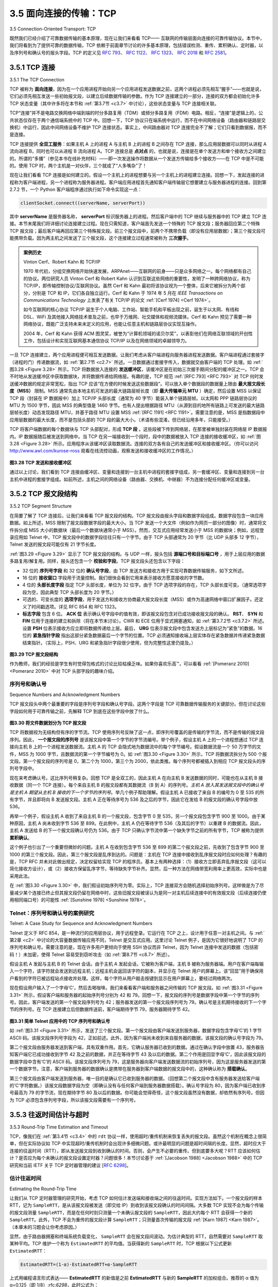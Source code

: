 .. _c3.5:

3.5 面向连接的传输：TCP
==================================================
3.5 Connection-Oriented Transport: TCP

既然我们已经介绍了可靠数据传输的基本原理，现在让我们来看看 TCP—— 互联网的传输层面向连接的可靠传输协议。本节中，我们将看到为了提供可靠的数据传输，TCP 依赖于前面章节讨论的许多基本原理，包括错误检测、重传、累积确认、定时器，以及序列号和确认号的报头字段。TCP 的定义见 :rfc:`793`、 :rfc:`1122`、 :rfc:`1323`、 :rfc:`2018` 和 :rfc:`2581`。

.. toggle::

   Now that we have covered the underlying principles of reliable data transfer, let’s turn to TCP—the
   Internet’s transport-layer, connection-oriented, reliable transport protocol. In this section, we’ll see that in
   order to provide reliable data transfer, TCP relies on many of the underlying principles discussed in the
   previous section, including error detection, retransmissions, cumulative acknowledgments, timers, and
   header fields for sequence and acknowledgment numbers. TCP is defined in :rfc:`793`, :rfc:`1122`, :rfc:`1323`, :rfc:`2018`, and :rfc:`2581`.

.. _c3.5.1:

3.5.1 TCP 连接
------------------------------------------------------------------------------------
3.5.1 The TCP Connection

TCP 被称为 **面向连接**，因为在一个应用进程开始向另一个应用进程发送数据之前，这两个进程必须先相互“握手”——也就是说，它们必须先相互发送一些初始报文段，以建立后续数据传输的参数。作为 TCP 连接建立的一部分，连接的双方都会初始化许多 TCP 状态变量（其中许多将在本节和 :ref:`第3.7节 <c3.7>` 中讨论），这些状态变量与 TCP 连接相关联。

TCP“连接”并不是电路交换网络中端到端的时分多路复用（TDM）或频分多路复用（FDM）电路。相反，“连接”是逻辑上的，公共状态仅存在于两个通信端系统中的 TCP 中。回想一下，TCP 协议只在端系统中运行，而不在中间网络设备（路由器和链路层交换机）中运行，因此中间网络设备不维护 TCP 连接状态。事实上，中间路由器对 TCP 连接完全不了解；它们只看到数据报，而不是连接。

TCP 连接提供 **全双工服务**：如果主机 A 上的进程 A 与主机 B 上的进程 B 之间存在 TCP 连接，那么应用层数据可以同时从进程 A 流向进程 B，同时也可以从进程 B 流向进程 A。TCP 连接总是 **点对点** 的，也就是说，连接是在单个发送方和单个接收方之间建立的。所谓的“多播”（参见本书在线补充材料）——即一次发送操作将数据从一个发送方传输给多个接收方——在 TCP 中是不可能的。使用 TCP 时，两个主机是一对伙伴，三个就成了“人多嘴杂”了！

现在让我们看看 TCP 连接是如何建立的。假设一个主机上的进程想要与另一个主机上的进程建立连接。回想一下，发起连接的进程称为客户端进程，另一个进程称为服务器进程。客户端应用进程首先通知客户端传输层它想要建立与服务器进程的连接。回到第 2.7.2 节，一个 Python 客户端程序通过执行如下命令实现这一点：

.. code:: python

   clientSocket.connect((serverName, serverPort))

其中 **serverName** 是服务器名称， **serverPort** 标识服务器上的进程。然后客户端中的 TCP 继续与服务器中的 TCP 建立 TCP 连接。本节末尾我们将详细讨论连接建立过程。现在只需知道，客户端首先发送一个特殊的 TCP 报文段；服务器回应第二个特殊 TCP 报文段；最后客户端再回应第三个特殊报文段。前三个报文段中，前两个不携带负载（即没有应用层数据）；第三个报文段可能携带负载。因为两主机之间发送了三个报文段，这个连接建立过程通常被称为 **三次握手**。

.. admonition:: 案例历史

   Vinton Cerf、Robert Kahn 和 TCP/IP

   1970 年代初，分组交换网络开始快速发展，ARPAnet——互联网的前身——只是众多网络之一。每个网络都有自己的协议。两位研究人员 Vinton Cerf 和 Robert Kahn 认识到互联这些网络的重要性，发明了一种跨网络协议，称为 TCP/IP，即传输控制协议/互联网协议。虽然 Cerf 和 Kahn 最初将该协议视为一个整体，后来它被拆分为两个部分，分别是 TCP 和 IP，它们各自独立运行。Cerf 和 Kahn 于 1974 年 5 月在 *IEEE Transactions on Communications Technology* 上发表了有关 TCP/IP 的论文 :ref:`[Cerf 1974] <Cerf 1974>`。

   如今互联网的核心协议 TCP/IP 诞生于个人电脑、工作站、智能手机和平板出现之前，诞生于以太网、有线和 DSL、WiFi 及其他接入网络技术普及之前，也早于万维网、社交媒体和视频流媒体。Cerf 和 Kahn 预见了需要一种网络协议，既能广泛支持未来未定义的应用，也能让任意主机和链路层协议实现互操作。

   2004 年，Cerf 和 Kahn 获得 ACM 图灵奖，被誉为“计算机领域的诺贝尔奖”，以表彰他们在网络互联领域的开创性工作，包括设计和实现互联网基本通信协议 TCP/IP 以及在网络领域的卓越领导力。

一旦 TCP 连接建立，两个应用进程便可相互发送数据。让我们考虑从客户端进程向服务器进程发送数据。客户端进程通过套接字（进程的门）传递数据流，如 :ref:`第2.7节 <c2.7>` 所述。一旦数据通过套接字传入，数据就交由客户端的 TCP 处理。如 :ref:`图3.28 <Figure 3.28>` 所示，TCP 将数据放入连接的 **发送缓冲区**，该缓冲区是在初始三次握手期间分配的缓冲区之一。TCP 会不时地从发送缓冲区中获取数据块，并将数据传递给网络层。有趣的是，TCP 规范 :ref:`[RFC 793] <RFC 793>` 对 TCP 何时发送缓冲数据的规定非常宽松，指出 TCP 应该“在方便的时候发送这些数据段”。可以放入单个数据段的数据量上限由 **最大报文段长度（MSS）** 限制。MSS 通常先由本地主机可发送的最大链路层帧长度（即 **最大传输单元 MTU** ）确定，然后设置 MSS 以保证 TCP 段（封装在 IP 数据报中）加上 TCP/IP 头部长度（通常为 40 字节）能装入单个链路层帧。以太网和 PPP 链路层协议的 MTU 为 1500 字节，因此 MSS 的典型值是 1460 字节。也有人提出根据路径 MTU（从源到目的地所有链路上可发送的最大链路层帧长度）动态发现路径 MTU，并基于路径 MTU 设置 MSS :ref:`[RFC 1191] <RFC 1191>`。需要注意的是，MSS 是指数据段中应用层数据的最大长度，而不是包括头部的 TCP 段的最大大小。（术语有些混淆，但已经沿用多年，只能接受。）

TCP 将客户端数据的每个数据块与 TCP 头部配对，形成 **TCP 段** 。这些段被下传到网络层，在那里被单独封装在网络层 IP 数据报内。IP 数据报随后被发送到网络中。当 TCP 在另一端接收到一个段时，段中的数据被放入 TCP 连接的接收缓冲区，如 :ref:`图3.28 <Figure 3.28>` 所示。应用程序从该缓冲区读取数据流。连接的双方各有自己的发送缓冲区和接收缓冲区。（你可以访问 http://www.awl.com/kurose-ross 观看在线流控动画，观察发送和接收缓冲区的工作情况。）

.. _Figure 3.28:

.. figure:: ../img/274-0.png
   :align: center

**图3.28 TCP 发送和接收缓冲区**

通过以上讨论，我们看到 TCP 连接由缓冲区、变量和连接到一台主机中进程的套接字组成，另一套缓冲区、变量和连接到另一台主机中进程的套接字组成。如前所述，主机之间的网络设备（路由器、交换机、中继器）不为连接分配任何缓冲区或变量。

.. toggle::

   TCP is said to be **connection-oriented** because before one application process can begin to send data
   to another, the two processes must first “handshake” with each other—that is, they must send some
   preliminary segments to each other to establish the parameters of the ensuing data transfer. As part of
   TCP connection establishment, both sides of the connection will initialize many TCP state variables
   (many of which will be discussed in this section and in :ref:`Section 3.7 <c3.7>`) associated with the TCP
   connection.

   The TCP “connection” is not an end-to-end TDM or FDM circuit as in a circuit-switched network. Instead,
   the “connection” is a logical one, with common state residing only in the TCPs in the two communicating
   end systems. Recall that because the TCP protocol runs only in the end systems and not in the
   intermediate network elements (routers and link-layer switches), the intermediate network elements do
   not maintain TCP connection state. In fact, the intermediate routers are completely oblivious to TCP
   connections; they see datagrams, not connections.

   A TCP connection provides a **full-duplex service**: If there is a TCP connection between Process A on
   one host and Process B on another host, then application-layer data can flow from Process A to
   Process B at the same time as application-layer data flows from Process B to Process A. A TCP
   connection is also always **point-to-point**, that is, between a single sender and a single receiver. So-
   called “multicasting” (see the online supplementary materials for this text)—the transfer of data from one
   sender to many receivers in a single send operation—is not possible with TCP. With TCP, two hosts are
   company and three are a crowd!

   Let’s now take a look at how a TCP connection is established. Suppose a process running in one host
   wants to initiate a connection with another process in another host. Recall that the process that is
   initiating the connection is called the client process, while the other process is called the server process.
   The client application process first informs the client transport layer that it wants to establish a
   connection to a process in the server. Recall from Section 2.7.2, a Python client program does this by issuing the
   command

   .. code:: python

      clientSocket.connect((serverName, serverPort))

   where **serverName** is the name of the server and **serverPort** identifies the process on the server.
   TCP in the client then proceeds to establish a TCP connection with TCP in the server. At the end of this
   section we discuss in some detail the connection-establishment procedure. For now it suffices to know
   that the client first sends a special TCP segment; the server responds with a second special TCP
   segment; and finally the client responds again with a third special segment. The first two segments carry
   no payload, that is, no application-layer data; the third of these segments may carry a payload. Becausethree segments are sent between the two hosts, this connection-establishment procedure is often
   referred to as a **three-way handshake**.

   .. admonition:: CASE HISTORY

      Vinton Cerf, Robert Kahn, and TCP/IP

      In the early 1970s, packet-switched networks began to proliferate, with the ARPAnet—the
      precursor of the Internet—being just one of many networks. Each of these networks had its own
      protocol. Two researchers, Vinton Cerf and Robert Kahn, recognized the importance of
      interconnecting these networks and invented a cross-network protocol called TCP/IP, which
      stands for Transmission Control Protocol/Internet Protocol. Although Cerf and Kahn began by
      seeing the protocol as a single entity, it was later split into its two parts, TCP and IP, which
      operated separately. Cerf and Kahn published a paper on TCP/IP in May 1974 in *IEEE
      Transactions on Communications Technology* :ref:`[Cerf 1974] <Cerf 1974>`.

      The TCP/IP protocol, which is the bread and butter of today’s Internet, was devised before PCs,
      workstations, smartphones, and tablets, before the proliferation of Ethernet, cable, and DSL,
      WiFi, and other access network technologies, and before the Web, social media, and streaming
      video. Cerf and Kahn saw the need for a networking protocol that, on the one hand, provides
      broad support for yet-to-be-defined applications and, on the other hand, allows arbitrary hosts
      and link-layer protocols to interoperate.

      In 2004, Cerf and Kahn received the ACM’s Turing Award, considered the “Nobel Prize of
      Computing” for “pioneering work on internetworking, including the design and implementation of
      the Internet’s basic communications protocols, TCP/IP, and for inspired leadership in
      networking.”

   Once a TCP connection is established, the two application processes can send data to each other. Let’s
   consider the sending of data from the client process to the server process. The client process passes a
   stream of data through the socket (the door of the process), as described in :ref:`Section 2.7 <c2.7>`. Once the data
   passes through the door, the data is in the hands of TCP running in the client. As shown in :ref:`Figure 3.28 <Figure 3.28>`,
   TCP directs this data to the connection’s **send buffer**, which is one of the buffers that is set aside during
   the initial three-way handshake. From time to time, TCP will grab chunks of data from the send buffer
   and pass the data to the network layer. Interestingly, the TCP specification :ref:`[RFC 793] <RFC 793>` is very laid back
   about specifying when TCP should actually send buffered data, stating that TCP should “send that data
   in segments at its own convenience.” The maximum amount of data that can be grabbed and placed in
   a segment is limited by the **maximum segment size (MSS)**. The MSS is typically set by first
   determining the length of the largest link-layer frame that can be sent by the local sending host (the so-
   called **maximum transmission unit, MTU)**, and then setting the MSS to ensure that a TCP segment
   (when encapsulated in an IP datagram) plus the TCP/IP header length (typically 40 bytes) will fit into a
   single link-layer frame. Both Ethernet and PPP link-layer protocols have an MTU of 1,500 bytes. Thus a
   typical value of MSS is 1460 bytes. Approaches have also been proposed for discovering the path MTU
   —the largest link-layer frame that can be sent on all links from source to destination :ref:`[RFC 1191] <RFC 1191>` —and
   setting the MSS based on the path MTU value. Note that the MSS is the maximum amount of
   application-layer data in the segment, not the maximum size of the TCP segment including headers.
   (This terminology is confusing, but we have to live with it, as it is well entrenched.)

   TCP pairs each chunk of client data with a TCP header, thereby forming **TCP segments**. The segments
   are passed down to the network layer, where they are separately encapsulated within network-layer IP
   datagrams. The IP datagrams are then sent into the network. When TCP receives a segment at the
   other end, the segment’s data is placed in the TCP connection’s receive buffer, as shown in :ref:`Figure 3.28 <Figure 3.28>`. The application reads the stream of data from this buffer. Each side of the connection has
   its own send buffer and its own receive buffer. (You can see the online flow-control applet at
   http://www.awl.com/kurose-ross, which provides an animation of the send and receive buffers.)

   .. figure:: ../img/274-0.png
      :align: center

   **Figure 3.28 TCP send and receive buffers**

   We see from this discussion that a TCP connection consists of buffers, variables, and a socket
   connection to a process in one host, and another set of buffers, variables, and a socket connection to a
   process in another host. As mentioned earlier, no buffers or variables are allocated to the connection in
   the network elements (routers, switches, and repeaters) between the hosts.

.. _c3.5.2:

3.5.2 TCP 报文段结构
------------------------------------------------------------------------------------
3.5.2 TCP Segment Structure

在简要了解了 TCP 连接后，让我们来看看 TCP 报文段的结构。TCP 报文段由报头字段和数据字段组成。数据字段包含一块应用数据。如上所述，MSS 限制了报文段数据字段的最大大小。当 TCP 发送一个大文件（例如作为网页一部分的图像）时，通常将文件拆分成 MSS 大小的数据块（最后一个数据块通常小于 MSS）。然而，交互式应用经常发送小于 MSS 的数据块；例如，远程登录应用如 Telnet 中，TCP 报文段中的数据字段往往只有一个字节。由于 TCP 头部通常为 20 字节（比 UDP 头部多 12 字节），Telnet 发送的报文段可能仅有 21 字节长度。

:ref:`图3.29 <Figure 3.29>` 显示了 TCP 报文段的结构。与 UDP 一样，报头包括 **源端口号和目标端口号** ，用于上层应用的数据多路复用/解复用。同样，报头还包含一个 **校验和字段**。TCP 报文段头还包含以下字段：

- 32 位的 **序列号字段** 和 32 位的 **确认号字段**，由 TCP 发送方和接收方用于实现可靠数据传输服务，如下文所述。
- 16 位的 **接收窗口** 字段用于流量控制。我们很快会看到它用来表示接收方愿意接收的字节数。
- 4 位的 **头部长度字段** 指定 TCP 头部长度，单位为 32 位字。由于 TCP 选项字段的存在，TCP 头部长度可变。（通常选项字段为空，因此典型 TCP 头部长度为 20 字节。）
- 可选的、可变长度的 **选项字段**，用于发送方和接收方协商最大报文段长度（MSS）或作为高速网络中窗口扩展因子。还定义了时间戳选项。详见 RFC 854 和 RFC 1323。
- **标志字段** 包含 6 位。 **ACK 位** 表示确认号字段中的值有效，即该报文段包含对已成功接收报文段的确认。 **RST**、 **SYN** 和 **FIN** 位用于连接的建立和拆除（将在本节末讨论）。CWR 和 ECE 位用于显式拥塞通知，如 :ref:`第3.7.2节 <c3.7.2>` 所述。设置 **PSH** 位表示接收方应立即将数据传递给上层。最后， **URG** 位表示报文段中包含发送方上层标记为“紧急”的数据。16 位的 **紧急指针字段** 指出这部分紧急数据最后一个字节的位置。TCP 必须通知接收端上层实体存在紧急数据并传递紧急数据结束指针。（实际上，PSH、URG 和紧急指针字段很少使用，但为完整性这里仍提及。）

.. _Figure 3.29:

.. figure:: ../img/276-0.png
   :align: center

**图3.29 TCP 报文段结构**

作为教师，我们的经验是学生有时觉得包格式的讨论比较枯燥乏味。如果你喜欢乐高™，可以看看 :ref:`[Pomeranz 2010] <Pomeranz 2010>` 中对 TCP 头部字段的趣味介绍。

.. toggle::

   Having taken a brief look at the TCP connection, let’s examine the TCP segment structure. The TCP segment consists of header fields and a data field. The data field contains a chunk of application data. As mentioned above, the MSS limits the maximum size of a segment’s data field. When TCP sends a large file, such as an image as part of a Web page, it typically breaks the file into chunks of size MSS (except for the last chunk, which will often be less than the MSS). Interactive applications, however, often transmit data chunks that are smaller than the MSS; for example, with remote login applications like Telnet, the data field in the TCP segment is often only one byte. Because the TCP header is typically 20 bytes (12 bytes more than the UDP header), segments sent by Telnet may be only 21 bytes in length.

   :ref:`Figure 3.29 <Figure 3.29>` shows the structure of the TCP segment. As with UDP, the header includes **source and destination port numbers**, which are used for multiplexing/demultiplexing data from/to upper-layer applications. Also, as with UDP, the header includes a **checksum field**. A TCP segment header also contains the following fields:

   - The 32-bit **sequence number field** and the 32-bit **acknowledgment number field** are used by the TCP sender and receiver in implementing a reliable data transfer service, as discussed below.
   - The 16-bit **receive window** field is used for flow control. We will see shortly that it is used to indicate the number of bytes that a receiver is willing to accept.
   - The 4-bit **header length field** specifies the length of the TCP header in 32-bit words. The TCP header can be of variable length due to the TCP options field. (Typically, the options field is empty, so that the length of the typical TCP header is 20 bytes.) - The optional and variable-length **options field** is used when a sender and receiver negotiate the
   maximum segment size (MSS) or as a window scaling factor for use in high-speed networks. A time- stamping option is also defined. See RFC 854 and RFC 1323 for additional details.
   - The **flag field** contains 6 bits. The **ACK bit** is used to indicate that the value carried in the acknowledgment field is valid; that is, the segment contains an acknowledgment for a segment that has been successfully received. The **RST**, **SYN**, and **FIN** bits are used for connection setup and teardown, as we will discuss at the end of this section. The CWR and ECE bits are used in explicit congestion notification, as discussed in :ref:`Section 3.7.2 <c3.7.2>`. Setting the **PSH** bit indicates that the receiver should pass the data to the upper layer immediately. Finally, the **URG** bit is used to indicate that there is data in this segment that the sending-side upper-layer entity has marked as “urgent.” The location of the last byte of this urgent data is indicated by the 16-bit **urgent data pointer field**. TCP must inform the receiving-side upper- layer entity when urgent data exists and pass it a pointer to the end of the urgent data. (In practice, the PSH, URG, and the urgent data pointer are not used. However, we mention these fields for completeness.)

   .. figure:: ../img/276-0.png
      :align: center

   **Figure 3.29 TCP segment structure**

   Our experience as teachers is that our students sometimes find discussion of packet formats rather dry
   and perhaps a bit boring. For a fun and fanciful look at TCP header fields, particularly if you love
   Legos™ as we do, see :ref:`[Pomeranz 2010] <Pomeranz 2010>`.

序列号和确认号
~~~~~~~~~~~~~~~~~~~~~~~~~~~~~~~~~~~~~~~~~~~~~~~~~~~~~~~~~~~~~~~~~~~~
Sequence Numbers and Acknowledgment Numbers

TCP 报文段头中两个最重要的字段是序列号字段和确认号字段。这两个字段是 TCP 可靠数据传输服务的关键部分。但在讨论这些字段如何用于可靠传输之前，先解释 TCP 到底在这些字段中放了什么。

.. _Figure 3.30:

.. figure:: ../img/277-0.png
   :align: center

**图3.30 将文件数据划分为 TCP 报文段**

TCP 将数据视为无结构但有序的字节流。TCP 使用序列号反映了这一点，即序列号覆盖的是传输的字节流，而不是传输的报文段序列。因此， **一个报文段的序列号** 是该报文段中第一个字节的字节流编号。举个例子，假设主机 A 上的一个进程想通过 TCP 连接向主机 B 上的一个进程发送数据流。主机 A 的 TCP 会隐式地为数据流中的每个字节编号。假设数据流是一个 50 万字节的文件，MSS 为 1000 字节，且数据流的第一个字节编号为 0。如 :ref:`图3.30 <Figure 3.30>` 所示，TCP 将数据流拆分为 500 个报文段。第一个报文段的序列号是 0，第二个为 1000，第三个为 2000，依此类推。每个序列号都被插入到相应 TCP 报文段头的序列号字段中。

现在来考虑确认号。这比序列号稍复杂。回想 TCP 是全双工的，因此主机 A 在向主机 B 发送数据的同时，可能也在从主机 B 接收数据（同一个 TCP 连接）。每个来自主机 B 的报文段都有其数据流（B 到 A）的序列号。*主机 A 放入其发送报文段中的确认号是主机 A 期望从主机 B 接收的下一个字节的序列号*。举几个例子帮助理解。假设主机 A 已接收了来自 B 的编号为 0 至 535 的所有字节，并且即将向 B 发送报文段。主机 A 正在等待序号为 536 及之后的字节，因此它在发给 B 的报文段的确认号字段中放 536。

再举一个例子，假设主机 A 收到了来自主机 B 的一个报文段，包含字节 0 至 535，另一个报文段包含字节 900 至 1000。由于某种原因，主机 A 尚未收到字节 536 至 899。在此例中，主机 A 仍在等待字节 536（及其后的字节）以重建 B 的数据流。因此，主机 A 发送给 B 的下一个报文段确认号仍为 536。由于 TCP 只确认字节流中第一个缺失字节之前的所有字节，TCP 被称为提供 **累积确认**。

这个例子也引出了一个重要但微妙的问题。主机 A 在收到包含字节 536 至 899 的第二个报文段之前，先收到了包含字节 900 至 1000 的第三个报文段。因此，第三个报文段是乱序到达的。问题是：主机在 TCP 连接中接收到乱序报文段时应如何处理？有趣的是，TCP RFC 并未对此做出规定，决定权留给实现 TCP 的程序员。基本上有两种选择：（1）接收方立即丢弃乱序报文段（这可以简化接收方设计），或（2）接收方保留乱序字节，等待缺失字节补齐。显然，后一种方法在网络带宽利用率上更高效，实际中也是采用此法。

在 :ref:`图3.30 <Figure 3.30>` 中，我们假设初始序列号为零。实际上，TCP 连接双方会随机选择初始序列号。这样做是为了尽量减少某个连接已终止但其报文段仍留在网络中时，这些旧报文段被误认为是同一对主机后续连接中的有效报文段（后续连接仍使用相同端口号）的可能性 :ref:`[Sunshine 1978] <Sunshine 1978>`。


.. toggle::

   Two of the most important fields in the TCP segment header are the sequence number field and the
   acknowledgment number field. These fields are a critical part of TCP’s reliable data transfer service. But
   before discussing how these fields are used to provide reliable data transfer, let us first explain what
   exactly TCP puts in these fields.

   .. figure:: ../img/277-0.png
      :align: center

   **Figure 3.30 Dividing file data into TCP segments**

   TCP views data as an unstructured, but ordered, stream of bytes. TCP’s use of sequence numbers
   reflects this view in that sequence numbers are over the stream of transmitted bytes and not over the
   series of transmitted segments. The **sequence number for a segment** is therefore the byte-stream
   number of the first byte in the segment. Let’s look at an example. Suppose that a process in Host A
   wants to send a stream of data to a process in Host B over a TCP connection. The TCP in Host A will
   implicitly number each byte in the data stream. Suppose that the data stream consists of a file consisting
   of 500,000 bytes, that the MSS is 1,000 bytes, and that the first byte of the data stream is numbered 0.
   As shown in :ref:`Figure 3.30 <Figure 3.30>`, TCP constructs 500 segments out of the data stream. The first segment gets
   assigned sequence number 0, the second segment gets assigned sequence number 1,000, the third
   segment gets assigned sequence number 2,000, and so on. Each sequence number is inserted in the
   sequence number field in the header of the appropriate TCP segment.

   Now let’s consider acknowledgment numbers. These are a little trickier than sequence numbers. Recall
   that TCP is full-duplex, so that Host A may be receiving data from Host B while it sends data to Host B
   (as part of the same TCP connection). Each of the segments that arrive from Host B has a sequence
   number for the data flowing from B to A. *The acknowledgment number that Host A puts in its segment is
   the sequence number of the next byte Host A is expecting from Host B*. It is good to look at a few
   examples to understand what is going on here. Suppose that Host A has received all bytes numbered 0
   through 535 from B and suppose that it is about to send a segment to Host B. Host A is waiting for byte
   536 and all the subsequent bytes in Host B’s data stream. So Host A puts 536 in the acknowledgment
   number field of the segment it sends to B.

   As another example, suppose that Host A has received one segment from Host B containing bytes 0
   through 535 and another segment containing bytes 900 through 1,000. For some reason Host A has not
   yet received bytes 536 through 899. In this example, Host A is still waiting for byte 536 (and beyond) in
   order to re-create B’s data stream. Thus, A’s next segment to B will contain 536 in the acknowledgment
   number field. Because TCP only acknowledges bytes up to the first missing byte in the stream, TCP is
   said to provide **cumulative acknowledgments**.

   This last example also brings up an important but subtle issue. Host A received the third segment (bytes
   900 through 1,000) before receiving the second segment (bytes 536 through 899). Thus, the third
   segment arrived out of order. The subtle issue is: What does a host do when it receives out-of-order
   segments in a TCP connection? Interestingly, the TCP RFCs do not impose any rules here and leave
   the decision up to the programmers implementing a TCP implementation. There are basically two
   choices: either (1) the receiver immediately discards out-of-order segments (which, as we discussed
   earlier, can simplify receiver design), or (2) the receiver keeps the out-of-order bytes and waits for the
   missing bytes to fill in the gaps. Clearly, the latter choice is more efficient in terms of network bandwidth,
   and is the approach taken in practice.

   In :ref:`Figure 3.30 <Figure 3.30>`, we assumed that the initial sequence number was zero. In truth, both sides of a TCP
   connection randomly choose an initial sequence number. This is done to minimize the possibility that a
   segment that is still present in the network from an earlier, already-terminated connection between two
   hosts is mistaken for a valid segment in a later connection between these same two hosts (which also
   happen to be using the same port numbers as the old connection) :ref:`[Sunshine 1978] <Sunshine 1978>`.

Telnet：序列号和确认号的案例研究
~~~~~~~~~~~~~~~~~~~~~~~~~~~~~~~~~~~~~~~~~~~~~~~~~~~~~~~~~~~~~~~~~~~~
Telnet: A Case Study for Sequence and Acknowledgment Numbers

Telnet 定义于 RFC 854，是一种流行的应用层协议，用于远程登录。它运行在 TCP 之上，设计用于任意一对主机之间。与 :ref:`第2章 <c2>` 中讨论的大容量数据传输应用不同，Telnet 是交互式应用。这里讨论 Telnet 例子，是因为它很好地说明了 TCP 的序列号和确认号。需要注意的是，现在许多用户更倾向于使用 SSH 协议而非 Telnet，因为 Telnet 连接中发送的数据（包括密码！）未加密，使得 Telnet 容易受到窃听攻击（如 :ref:`第8.7节 <c8.7>` 所述）。

假设主机 A 发起与主机 B 的 Telnet 会话。由于主机 A 发起会话，它被称为客户端，主机 B 被称为服务器端。用户在客户端每输入一个字符，该字符就会发送到远程主机；远程主机会返回该字符的副本，并显示在 Telnet 用户的屏幕上。该“回显”用于确保用户看到的字符已被远程站点接收并处理。这样，每个字符从用户敲击按键到显示在用户屏幕上，要经过网络两次。

现在假设用户输入了一个字母‘C’，然后去喝咖啡。我们来看看客户端和服务器之间传输的 TCP 报文段。如 :ref:`图3.31 <Figure 3.31>` 所示，假设客户端和服务器的起始序列号分别为 42 和 79。回想一下，报文段的序列号是数据字段中第一个字节的序列号。因此，客户端发送的第一个报文段序列号为 42；服务器发送的第一个报文段序列号为 79。确认号是主机期待接收的下一个字节的序列号。在 TCP 连接建立后但数据传送前，客户端期待字节 79，服务器期待字节 42。

.. _Figure 3.31:

.. figure:: ../img/279-0.png 
   :align: center 

**图3.31 简单 Telnet 应用中的 TCP 序列号和确认号**

如 :ref:`图3.31 <Figure 3.31>` 所示，发送了三个报文段。第一个报文段由客户端发送到服务器，数据字段包含字母‘C’的 1 字节 ASCII 码。该报文段序列号字段为 42，正如前述。此外，因为客户端尚未收到来自服务器的数据，该报文段的确认号字段为 79。

第二个报文段由服务器发送到客户端，具有双重作用。首先，它确认服务器已收到的数据。通过在确认字段中放置 43，服务器告知客户端它已成功接收到字节 42 及之前的数据，并正在等待字节 43 及以后的数据。第二个作用是回显字母‘C’，因此该报文段的数据字段中含有‘C’的 ASCII 码。该报文段序列号为 79，这是服务器向客户端发送数据流的初始序列号，因为这是服务器发送的第一个数据字节。注意，客户端到服务器的数据确认是携带在服务器到客户端数据的报文段中的，这种确认称为 **搭载确认**。

第三个报文段由客户端发送到服务器，唯一目的是确认它已收到服务器的数据。（回想第二个报文段中含有服务器发送给客户端的‘C’字符数据。）该报文段数据字段为空（即确认没有与任何客户端到服务器数据搭载）。确认号字段为 80，因为客户端已收到序号最高为 79 的字节流，现在期待字节 80 及以后的数据。你可能会觉得奇怪，这个报文段虽然没有数据，却依然有序列号。但因为 TCP 必须包含序列号字段，所以该报文段需要有一个序列号。

.. toggle::

   Telnet, defined in RFC 854, is a popular application-layer protocol used for remote login. It runs over
   TCP and is designed to work between any pair of hosts. Unlike the bulk data transfer applications
   discussed in :ref:`Chapter 2 <c2>`, Telnet is an interactive application. We discuss a Telnet example here, as it
   nicely illustrates TCP sequence and acknowledgment numbers. We note that many users now prefer to
   use the SSH protocol rather than Telnet, since data sent in a Telnet connection (including passwords!)
   are not encrypted, making Telnet vulnerable to eavesdropping attacks (as discussed in :ref:`Section 8.7 <c8.7>`).

   Suppose Host A initiates a Telnet session with Host B. Because Host A initiates the session, it is labeled
   the client, and Host B is labeled the server. Each character typed by the user (at the client) will be sent
   to the remote host; the remote host will send back a copy of each character, which will be displayed on
   the Telnet user’s screen. This “echo back” is used to ensure that characters seen by the Telnet user
   have already been received and processed at the remote site. Each character thus traverses the
   network twice between the time the user hits the key and the time the character is displayed on the
   user’s monitor.

   Now suppose the user types a single letter, ‘C,’ and then grabs a coffee. Let’s examine the TCP
   segments that are sent between the client and server. As shown in :ref:`Figure 3.31 <Figure 3.31>`, we suppose the starting
   sequence numbers are 42 and 79 for the client and server, respectively. Recall that the sequence
   number of a segment is the sequence number of the first byte in the data field. Thus, the first segment
   sent from the client will have sequence number 42; the first segment sent from the server will have
   sequence number 79. Recall that the acknowledgment number is the sequence number of the next byte of data that the host is waiting for. After the TCP connection is established but
   before any data is sent, the client is waiting for byte 79 and the server is waiting for byte 42.

   .. figure:: ../img/279-0.png 
      :align: center 

   **Figure 3.31 Sequence and acknowledgment numbers for a simple Telnet application over TCP**

   As shown in :ref:`Figure 3.31 <Figure 3.31>`, three segments are sent. The first segment is sent from the client to the
   server, containing the 1-byte ASCII representation of the letter ‘C’ in its data field. This first segment also
   has 42 in its sequence number field, as we just described. Also, because the client has not yet received
   any data from the server, this first segment will have 79 in its acknowledgment number field.

   The second segment is sent from the server to the client. It serves a dual purpose. First it provides an
   acknowledgment of the data the server has received. By putting 43 in the acknowledgment field, the
   server is telling the client that it has successfully received everything up through byte 42 and is now
   waiting for bytes 43 onward. The second purpose of this segment is to echo back the letter ‘C.’ Thus,
   the second segment has the ASCII representation of ‘C’ in its data field. This second segment has the
   sequence number 79, the initial sequence number of the server-to-client data flow of this TCP
   connection, as this is the very first byte of data that the server is sending. Note that the acknowledgment
   for client-to-server data is carried in a segment carrying server-to-client data; this acknowledgment is
   said to be **piggybacked** on the server-to-client data segment.

   The third segment is sent from the client to the server. Its sole purpose is to acknowledge the data it has
   received from the server. (Recall that the second segment contained data—the letter ‘C’—from the
   server to the client.) This segment has an empty data field (that is, the acknowledgment is not being
   piggybacked with any client-to-server data). The segment has 80 in the acknowledgment number field
   because the client has received the stream of bytes up through byte sequence number 79 and it is now
   waiting for bytes 80 onward. You might think it odd that this segment also has a sequence number since
   the segment contains no data. But because TCP has a sequence number field, the segment needs to
   have some sequence number.

.. _c3.5.3:

3.5.3 往返时间估计与超时
------------------------------------------------------------------------------------
3.5.3 Round-Trip Time Estimation and Timeout

TCP，像我们在 :ref:`第3.4节 <c3.4>` 中的 ``rdt`` 协议一样，使用超时/重传机制来恢复丢失的报文段。虽然这个机制在概念上很简单，但在实际协议如 TCP 中实现超时/重传机制时会出现许多细微问题。或许最明显的问题是超时间隔的长度。显然，超时应大于连接的往返时间（RTT），即从发送报文段到收到确认的时间。否则，会产生不必要的重传。但到底要多大呢？RTT 应该如何估计？是否应为每个未确认的报文段设置定时器？问题很多！本节讨论基于 :ref:`[Jacobson 1988] <Jacobson 1988>` 中的 TCP 研究和当前 IETF 关于 TCP 定时器管理的建议 [:rfc:`6298`]。

.. toggle::

   TCP, like our ``rdt`` protocol in :ref:`Section 3.4 <c3.4>`, uses a timeout/retransmit mechanism to recover from lost
   segments. Although this is conceptually simple, many subtle issues arise when we implement a
   timeout/retransmit mechanism in an actual protocol such as TCP. Perhaps the most obvious question is
   the length of the timeout intervals. Clearly, the timeout should be larger than the connection’s round-trip
   time (RTT), that is, the time from when a segment is sent until it is acknowledged. Otherwise,
   unnecessary retransmissions would be sent. But how much larger? How should the RTT be estimated in
   the first place? Should a timer be associated with each and every unacknowledged segment? So many
   questions! Our discussion in this section is based on the TCP work in :ref:`[Jacobson 1988] <Jacobson 1988>` and the current
   IETF recommendations for managing TCP timers :ref:`[RFC 6298] <RFC 6298>`.

估计往返时间
~~~~~~~~~~~~~~~~~~~~~~~~~~~~~~~~~~
Estimating the Round-Trip Time

让我们从 TCP 定时器管理的研究开始，考虑 TCP 如何估计发送端和接收端之间的往返时间。实现方法如下。一个报文段的样本 RTT，记为 ``SampleRTT``，是从该报文段被发送（即交给 IP）到收到该报文段确认的时间间隔。大多数 TCP 实现不会为每个传输的报文段测量 ``SampleRTT``，而是在任何时刻只测量一个未确认报文段的 ``SampleRTT``，因此大约每个 RTT 会获得一个新的 ``SampleRTT``。此外，TCP 不会为重传的报文段计算 ``SampleRTT``；只测量首次传输的报文段 :ref:`[Karn 1987] <Karn 1987>`。（本章末的习题会让你考虑原因。）

显然，由于路由器拥塞和终端系统负载变化， ``SampleRTT`` 会在报文段间波动。为估计典型的 RTT，自然需要对 ``SampleRTT`` 取某种平均。TCP 维护一个称为 ``EstimatedRTT`` 的平均值。当获得新的 ``SampleRTT`` 时，TCP 根据以下公式更新 ``EstimatedRTT``：

.. code::

   EstimatedRTT=(1-α)⋅EstimatedRTT+α⋅SampleRTT

上式用编程语言形式表达—— **EstimatedRTT** 的新值是之前 **EstimatedRTT** 与新的 **SampleRTT** 的加权组合。推荐的 α 值为 α=0.125（即 1/8）:rfc:`6298`，此时公式为：

.. code::

   EstimatedRTT=0.875⋅EstimatedRTT+0.125⋅SampleRTT

注意， **EstimatedRTT** 是 **SampleRTT** 的加权平均。正如本章末的习题所述，这种加权平均对最近样本赋予更大权重，反映最近样本更能体现当前网络拥塞状况。在统计学中，这种平均称为 **指数加权移动平均（EWMA）** 。其“指数”指的是随着更新进行，某个 ``SampleRTT`` 权重呈指数衰减。在习题中你将被要求推导 ``EstimatedRTT`` 中的指数项。

:ref:`图 3.32 <Figure 3.32>` 展示了来自 `gaia.cs.umass.edu` （马萨诸塞州阿默斯特）到 `fantasia.eurecom.fr` （法国南部）的一次 TCP 连接的 ``SampleRTT`` 和 α=1/8 时的 ``EstimatedRTT``。显然， ``SampleRTT`` 的变化在 ``EstimatedRTT`` 计算中被平滑。

除了 RTT 的估计值，衡量 RTT 的变化度也很有价值。:ref:`[RFC 6298] <RFC 6298>` 定义了 RTT 变化， ``DevRTT``，用于估计 ``SampleRTT`` 通常偏离 ``EstimatedRTT`` 的程度：

.. code::

    DevRTT=(1−β)⋅DevRTT+β⋅|SampleRTT−EstimatedRTT|

注意， ``DevRTT`` 是 ``SampleRTT`` 和 ``EstimatedRTT`` 差值的 EWMA。如果 ``SampleRTT`` 波动较小，则 ``DevRTT`` 也小；反之，波动大时 ``DevRTT`` 也大。推荐的 β 值为 0.25。

.. toggle::

   Let’s begin our study of TCP timer management by considering how TCP estimates the round-trip time
   between sender and receiver. This is accomplished as follows. The sample RTT, denoted ``SampleRTT`` ,
   for a segment is the amount of time between when the segment is sent (that is, passed to IP) and when
   an acknowledgment for the segment is received. Instead of measuring a ``SampleRTT`` for every
   transmitted segment, most TCP implementations take only one ``SampleRTT`` measurement at a time.
   That is, at any point in time, the ``SampleRTT`` is being estimated for only one of the transmitted but
   currently unacknowledged segments, leading to a new value of ``SampleRTT`` approximately once every
   RTT. Also, TCP never computes a ``SampleRTT`` for a segment that has been retransmitted; it only
   measures ``SampleRTT`` for segments that have been transmitted once :ref:`[Karn 1987] <Karn 1987>`. (A problem at the
   end of the chapter asks you to consider why.)

   Obviously, the ``SampleRTT`` values will fluctuate from segment to segment due to congestion in the
   routers and to the varying load on the end systems. Because of this fluctuation, any given ``SampleRTT``
   value may be atypical. In order to estimate a typical RTT, it is therefore natural to take some sort of
   average of the ``SampleRTT`` values. TCP maintains an average, called ``EstimatedRTT`` , of the
   ``SampleRTT`` values. Upon obtaining a new ``SampleRTT`` , TCP updates ``EstimatedRTT`` according to
   the following formula:

   .. code::

      EstimatedRTT=(1−α)⋅EstimatedRTT+α⋅SampleRTT

   The formula above is written in the form of a programming-language statement—the new value of
   **EstimatedRTT** is a weighted combination of the previous value of **EstimatedRTT** and the new value for
   **SampleRTT**. The recommended value of α is α = 0.125 (that is, 1/8) :ref:`[RFC 6298] <RFC 6298>`, in which case the
   formula above becomes:

   .. code::

      EstimatedRTT=0.875⋅EstimatedRTT+0.125⋅SampleRTT

   Note that **EstimatedRTT** is a weighted average of the **SampleRTT** values. As discussed in a homework
   problem at the end of this chapter, this weighted average puts more weight on recent samples than on
   old samples. This is natural, as the more recent samples better reflect the current congestion in the
   network. In statistics, such an average is called an **exponential weighted moving average (EWMA)**.
   The word “exponential” appears in EWMA because the weight of a given ``SampleRTT`` decays
   exponentially fast as the updates proceed. In the homework problems you will be asked to derive the
   exponential term in ``EstimatedRTT`` .

   Figure 3.32 shows the ``SampleRTT`` values and ``EstimatedRTT`` for a value of α = 1/8 for a TCP
   connection between `gaia.cs.umass.edu` (in Amherst, Massachusetts) to `fantasia.eurecom.fr`
   (in the south of France). Clearly, the variations in the ``SampleRTT`` are smoothed out in the computation
   of the ``EstimatedRTT`` .

   In addition to having an estimate of the RTT, it is also valuable to have a measure of the variability of the
   RTT. :ref:`[RFC 6298] <RFC 6298>` defines the RTT variation, ``DevRTT`` , as an estimate of how much ``SampleRTT``
   typically deviates from ``EstimatedRTT`` :

   .. code::

      DevRTT=(1−β)⋅DevRTT+β⋅|SampleRTT−EstimatedRTT|

   Note that ``DevRTT`` is an EWMA of the difference between ``SampleRTT`` and ``EstimatedRTT`` . If the
   ``SampleRTT`` values have little fluctuation, then ``DevRTT`` will be small; on the other hand, if there is a lot
   of fluctuation, ``DevRTT`` will be large. The recommended value of β is 0.25.

设置与管理重传超时间隔
~~~~~~~~~~~~~~~~~~~~~~~~~~~~~~~~~~~~~~~~~~~~~~~~~~~~~~~~~~~~~~
Setting and Managing the Retransmission Timeout Interval

给定 ``EstimatedRTT`` 和 ``DevRTT`` 的值，应为 TCP 的超时间隔使用什么值？显然，超时间隔应大于或等于 ``EstimatedRTT``，否则会产生不必要的重传。但超时间隔不应远大于 EstimatedRTT；否则当报文段丢失时，TCP 不会迅速重传该报文段，导致数据传输延迟过大。因此，超时应设为 ``EstimatedRTT`` 加上一定的余量。当 ``SampleRTT`` 值波动大时，余量应较大；波动小时，余量应较小。因此 ``DevRTT`` 的值应在此起作用。所有这些考虑都被纳入 TCP 确定重传超时间隔的方法中：

.. code:: 

    TimeoutInterval=EstimatedRTT+4⋅DevRTT

.. admonition:: 实践中的原则

    TCP 通过使用肯定确认和定时器来提供可靠的数据传输，方式与我们在 :ref:`第3.4节 <c3.4>` 中研究的类似。TCP 确认已正确接收的数据，并在认为报文段或其对应确认丢失或损坏时重传这些报文段。某些版本的 TCP 还具有隐式 NAK 机制——通过 TCP 的快速重传机制，接收到针对某报文段的三个重复确认即作为对后续报文段的隐式 NAK，触发该报文段的重传而无需等待超时。TCP 使用序列号让接收方识别丢失或重复的报文段。正如我们的可靠数据传输协议 rdt3.0 中一样，TCP 本身无法确定报文段或其确认是否丢失、损坏或延迟过久。发送方对此的响应都是：重传该报文段。

    TCP 还使用流水线技术，允许发送方同时有多个已发送但尚未确认的报文段存在。我们之前看到，当报文段大小与往返时延之比小的时候，流水线技术能显著提升会话吞吐量。发送方可以有多少个未确认的报文段，取决于 TCP 的流量控制和拥塞控制机制。TCP 流量控制将在本节末尾讨论；TCP 拥塞控制将在 :ref:`第3.7节 <c3.7>` 讨论。目前，我们只需知道 TCP 发送方使用流水线技术。

推荐的初始 ``TimeoutInterval`` 值为 1 秒 [:rfc:`6298`]。此外，当发生超时时， ``TimeoutInterval`` 值将加倍，以避免对即将被确认的后续报文段发生过早超时。但一旦收到报文段并更新了 ``EstimatedRTT``， ``TimeoutInterval`` 将再次使用上述公式计算。

.. _Figure 3.32:

.. figure:: ../img/283-0.png
   :align: center 

**图 3.32 RTT 样本与 RTT 估计**

.. toggle::

   Given values of ``EstimatedRTT`` and ``DevRTT`` , what value should be used for TCP’s timeout interval?
   Clearly, the interval should be greater than or equal to ``EstimatedRTT`` , or unnecessary retransmissions would be sent. But the timeout interval should not be
   too much larger than EstimatedRTT ; otherwise, when a segment is lost, TCP would not quickly
   retransmit the segment, leading to large data transfer delays. It is therefore desirable to set the timeout
   equal to the ``EstimatedRTT`` plus some margin. The margin should be large when there is a lot of
   fluctuation in the ``SampleRTT`` values; it should be small when there is little fluctuation. The value of
   ``DevRTT`` should thus come into play here. All of these considerations are taken into account in TCP’s
   method for determining the retransmission timeout interval:

   .. code:: 

      TimeoutInterval=EstimatedRTT+4⋅DevRTT

   .. admonition:: PRINCIPLES IN PRACTICE

      TCP provides reliable data transfer by using positive acknowledgments and timers in much the
      same way that we studied in :ref:`Section 3.4 <c3.4>`. TCP acknowledges data that has been received
      correctly, and it then retransmits segments when segments or their corresponding
      acknowledgments are thought to be lost or corrupted. Certain versions of TCP also have an
      implicit NAK mechanism—with TCP’s fast retransmit mechanism, the receipt of three duplicate
      ACKs for a given segment serves as an implicit NAK for the following segment, triggering
      retransmission of that segment before timeout. TCP uses sequences of numbers to allow the
      receiver to identify lost or duplicate segments. Just as in the case of our reliable data transfer
      protocol, rdt3.0 , TCP cannot itself tell for certain if a segment, or its ACK, is lost, corrupted, or
      overly delayed. At the sender, TCP’s response will be the same: retransmit the segment in
      question.

      TCP also uses pipelining, allowing the sender to have multiple transmitted but yet-to-be-
      acknowledged segments outstanding at any given time. We saw earlier that pipelining can
      greatly improve a session’s throughput when the ratio of the segment size to round-trip delay is
      small. The specific number of outstanding, unacknowledged segments that a sender can have is
      determined by TCP’s flow-control and congestion-control mechanisms. TCP flow control is
      discussed at the end of this section; TCP congestion control is discussed in :ref:`Section 3.7 <c3.7>`. For the
      time being, we must simply be aware that the TCP sender uses pipelining.

   An initial ``TimeoutInterval`` value of 1 second is recommended :ref:`[RFC 6298] <RFC 6298>`. Also, when a timeout
   occurs, the value of ``TimeoutInterval`` is doubled to avoid a premature timeout occurring for a
   subsequent segment that will soon be acknowledged. However, as soon as a segment is received and
   ``EstimatedRTT`` is updated, the ``TimeoutInterval`` is again computed using the formula above.

   .. figure:: ../img/283-0.png
      :align: center 

   **Figure 3.32 RTT samples and RTT estimates**

.. _c3.5.4:

3.5.4 可靠数据传输
------------------------------------------------------------------------------------
3.5.4 Reliable Data Transfer

回想一下，互联网的网络层服务（IP服务）是不可靠的。IP 不保证数据报的交付，不保证数据报的有序交付，也不保证数据报中数据的完整性。使用 IP 服务时，数据报可能会因路由器缓冲区溢出而无法到达目的地，数据报可能会乱序到达，且数据报中的比特可能被损坏（从0变为1，反之亦然）。由于传输层报文段是通过 IP 数据报在网络中传输的，传输层报文段同样可能遭受这些问题。

TCP 在 IP 不可靠的尽力而为服务之上创建了一个 **可靠数据传输服务**。TCP 的可靠数据传输服务确保一个进程从其 TCP 接收缓冲区读取的数据流是未损坏的、没有缺口的、无重复的且有序的；也就是说，字节流与连接另一端的系统所发送的字节流完全相同。TCP 如何提供可靠数据传输涉及许多我们在 :ref:`第3.4节 <c3.4>` 学习的原理。

在我们之前关于可靠数据传输技术的发展中，概念上最容易假设为每个已发送但尚未确认的报文段关联一个单独的定时器。虽然理论上这样很好，但定时器管理可能带来相当大的开销。因此，推荐的 TCP 定时器管理程序 [:rfc:`6298`] 只使用一个重传定时器，即使有多个已发送但尚未确认的报文段。本节描述的 TCP 协议遵循这一单定时器建议。

我们将分两步讨论 TCP 如何提供可靠数据传输。首先介绍一个仅使用超时重传丢失报文段的 TCP 发送方的高度简化描述；然后介绍一个更完整的描述，除了超时外还利用重复确认。在接下来的讨论中，假设数据仅单方向发送，从主机 A 到主机 B，且主机 A 发送一个大文件。

:ref:`图3.33 <Figure 3.33>` 展示了 TCP 发送方的高度简化描述。可以看到，TCP 发送方与数据传输和重传相关的三个主要事件为：来自上层应用的数据到达；定时器超时；确认（ACK）到达。第一个主要事件发生时，TCP 从应用层接收数据，将数据封装到报文段中，并将报文段传递给 IP。注意每个报文段都包含一个序列号，该序列号是报文段中第一个数据字节的字节流编号，如 :ref:`第3.5.2节 <c3.5.2>` 所述。还要注意，如果定时器当前未为其他报文段运行，则当报文段传递给 IP 时 TCP 会启动定时器。（可将定时器视为与最早未确认报文段相关联。）该定时器的超时间隔为 ``TimeoutInterval``，其由 ``EstimatedRTT`` 和 ``DevRTT`` 计算得出，详见 :ref:`第3.5.3节 <c3.5.3>`。

.. _Figure 3.33:

.. figure:: ../img/284-0.png 
   :align: center 

**图 3.33 简化的 TCP 发送方**

第二个主要事件是超时。TCP 对超时事件的响应是重传导致超时的报文段，然后重新启动定时器。

第三个必须处理的主要事件是来自接收方的确认报文段（ACK）（更具体地说，是包含有效 ACK 字段值的报文段）到达。该事件发生时，TCP 将确认值 y 与其变量 ``SendBase`` 进行比较。TCP 状态变量 ``SendBase`` 是最早未确认字节的序列号。（因此 ``SendBase-1`` 是接收方已正确且按序接收的最后一个字节的序列号。）如前所述，TCP 使用累积确认，因此 y 确认接收到字节号小于 y 的所有字节。如果 ``y > SendBase``，则该确认确认了一个或多个之前未确认的报文段。因此发送方更新其 ``SendBase`` 变量；如果当前还有未确认报文段，则重新启动定时器。

.. toggle::

   Recall that the Internet’s network-layer service (IP service) is unreliable. IP does not guarantee
   datagram delivery, does not guarantee in-order delivery of datagrams, and does not guarantee the
   integrity of the data in the datagrams. With IP service, datagrams can overflow router buffers and never
   reach their destination, datagrams can arrive out of order, and bits in the datagram can get corrupted
   (flipped from 0 to 1 and vice versa). Because transport-layer segments are carried across the network
   by IP datagrams, transport-layer segments can suffer from these problems as well.

   TCP creates a **reliable data transfer service** on top of IP’s unreliable best-effort service. TCP’s reliable
   data transfer service ensures that the data stream that a process reads out of its TCP receive buffer is
   uncorrupted, without gaps, without duplication, and in sequence; that is, the byte stream is exactly the
   same byte stream that was sent by the end system on the other side of the connection. How TCP
   provides a reliable data transfer involves many of the principles that we studied in :ref:`Section 3.4 <c3.4>`.

   In our earlier development of reliable data transfer techniques, it was conceptually easiest to assumethat an individual timer is associated with each transmitted but not yet acknowledged segment. While
   this is great in theory, timer management can require considerable overhead. Thus, the recommended
   TCP timer management procedures :ref:`[RFC 6298] <RFC 6298>` use only a single retransmission timer, even if there
   are multiple transmitted but not yet acknowledged segments. The TCP protocol described in this section
   follows this single-timer recommendation.

   We will discuss how TCP provides reliable data transfer in two incremental steps. We first present a
   highly simplified description of a TCP sender that uses only timeouts to recover from lost segments; we
   then present a more complete description that uses duplicate acknowledgments in addition to timeouts.
   In the ensuing discussion, we suppose that data is being sent in only one direction, from Host A to Host
   B, and that Host A is sending a large file.

   :ref:`Figure 3.33 <Figure 3.33>` presents a highly simplified description of a TCP sender. We see that there are three major
   events related to data transmission and retransmission in the TCP sender: data received from
   application above; timer timeout; and ACK receipt. Upon the occurrence of the first major event, TCP receives data from the application,
   encapsulates the data in a segment, and passes the segment to IP. Note that each segment includes a
   sequence number that is the byte-stream number of the first data byte in the segment, as described in
   :ref:`Section 3.5.2 <c3.5.2>`. Also note that if the timer is already not running for some other segment, TCP starts the
   timer when the segment is passed to IP. (It is helpful to think of the timer as being associated with the
   oldest unacknowledged segment.) The expiration interval for this timer is the ``TimeoutInterval`` ,
   which is calculated from ``EstimatedRTT`` and ``DevRTT`` , as described in :ref:`Section 3.5.3 <c3.5.3>`.

   .. figure:: ../img/284-0.png 
      :align: center 

   **Figure 3.33 Simplified TCP sender**

   The second major event is the timeout. TCP responds to the timeout event by retransmitting the
   segment that caused the timeout. TCP then restarts the timer.

   The third major event that must be handled by the TCP sender is the arrival of an acknowledgment
   segment (ACK) from the receiver (more specifically, a segment containing a valid ACK field value). On
   the occurrence of this event, TCP compares the ACK value y with its variable ``SendBase`` . The TCP
   state variable ``SendBase`` is the sequence number of the oldest unacknowledged byte. (Thus
   ``SendBase-1`` is the sequence number of the last byte that is known to have been received correctly
   and in order at the receiver.) As indicated earlier, TCP uses cumulative acknowledgments, so that y
   acknowledges the receipt of all bytes before byte number ``y`` . If ``y > SendBase`` , then the ACK is
   acknowledging one or more previously unacknowledged segments. Thus the sender updates its
   ``SendBase`` variable; it also restarts the timer if there currently are any not-yet-acknowledged segments.

几个有趣的场景
~~~~~~~~~~~~~~~~~~~~~~~~~~~~~~~~
A Few Interesting Scenarios

我们刚才描述了 TCP 提供可靠数据传输的高度简化版本。但即便是这个简化版本也有很多细节。为了更好地理解该协议的工作机制，下面通过几个简单的场景演示。:ref:`图3.34 <Figure 3.34>` 描绘了第一个场景，其中主机 A 向主机 B 发送一个报文段。假设该报文段序列号为 92，包含 8 字节数据。发送后，主机 A 等待来自主机 B 序列号为 100 的确认。虽然主机 B 收到了主机 A 的报文段，但主机 B 发送给主机 A 的确认报文丢失了。在这种情况下，会发生超时事件，主机 A 重传该报文段。当然，主机 B 收到重传时，根据序列号判断报文段中包含的数据已经收到，因此会丢弃该重传报文段中的字节。

在第二个场景中，见 :ref:`图3.35 <Figure 3.35>`，主机 A 连续发送两个报文段。第一个报文段序列号为 92，包含 8 字节数据；第二个报文段序列号为 100，包含 20 字节数据。假设两个报文段均完整到达主机 B，主机 B 为每个报文段发送两个独立的确认。第一个确认的确认号为 100，第二个为 120。假设两个确认均未在超时前到达主机 A。当超时事件发生时，主机 A 重新发送序列号为 92 的第一个报文段，并重新启动定时器。只要第二个报文段的确认在新的超时前到达，则第二个报文段不会被重传。

.. _Figure 3.34:

.. figure:: ../img/286-0.png
   :align: center

**图 3.34 由于确认丢失导致的重传**

第三个也是最后一个场景，假设主机 A 发送了两个报文段，情况与第二个例子完全相同。第一个报文段的确认在网络中丢失，但在超时事件发生前，主机 A 收到了确认号为 120 的确认。因此主机 A 知道主机 B 已接收到字节号直到 119 的所有数据，因此主机 A 不会重传这两个报文段。此场景见 :ref:`图3.36 <Figure 3.36>`。

.. toggle::

   We have just described a highly simplified version of how TCP provides reliable data transfer. But even
   this highly simplified version has many subtleties. To get a good feeling for how this protocol works, let’s
   now walk through a few simple scenarios. :ref:`Figure 3.34 <Figure 3.34>` depicts the first scenario, in which Host A sends
   one segment to Host B. Suppose that this segment has sequence number 92 and contains 8 bytes of
   data. After sending this segment, Host A waits for a segment from B with acknowledgment number 100.
   Although the segment from A is received at B, the acknowledgment from B to A gets lost. In this case,
   the timeout event occurs, and Host A retransmits the same segment. Of course, when Host B receives
   the retransmission, it observes from the sequence number that the segment contains data that has
   already been received. Thus, TCP in Host B will discard the bytes in the retransmitted segment.

   In a second scenario, shown in :ref:`Figure 3.35 <Figure 3.35>`, Host A sends two segments back to back. The first
   segment has sequence number 92 and 8 bytes of data, and the second segment has sequence number
   100 and 20 bytes of data. Suppose that both segments arrive intact at B, and B sends two separate
   acknowledgments for each of these segments. The first of these acknowledgments has
   acknowledgment number 100; the second has acknowledgment number 120. Suppose now that neither
   of the acknowledgments arrives at Host A before the timeout. When the timeout event occurs, Host A resends the first segment with sequence number 92 and restarts the timer. As long as the ACK for the
   second segment arrives before the new timeout, the second segment will not be retransmitted.

   .. figure:: ../img/286-0.png
      :align: center

   **Figure 3.34 Retransmission due to a lost acknowledgment**

   In a third and final scenario, suppose Host A sends the two segments, exactly as in the second
   example. The acknowledgment of the first segment is lost in the network, but just before the timeout
   event, Host A receives an acknowledgment with acknowledgment number 120. Host A therefore knows
   that Host B has received *everything* up through byte 119; so Host A does not resend either of the two
   segments. This scenario is illustrated in :ref:`Figure 3.36 <Figure 3.36>`.

超时间隔加倍
~~~~~~~~~~~~~~~~~~~~~~~~~~~~~~~~~~~
Doubling the Timeout Interval

接下来讨论大多数 TCP 实现采用的一些修改。第一个修改涉及定时器超时后的超时间隔长度。此修改中，每当超时事件发生，TCP 会重传序列号最小的尚未确认报文段，如上所述。但每次重传后，TCP 将下一次超时间隔设置为上一次的两倍，而非从最新的 ``EstimatedRTT`` 和 ``DevRTT`` 计算得出（如 :ref:`第3.5.3节 <c3.5.3>` 描述）。例如，假设最早未确认报文段关联的 ``TimeoutInterval`` 在定时器首次超时时为 0.75 秒，TCP 会重传该报文段，并将新的超时设置为 1.5 秒。如果 1.5 秒后定时器再次超时，TCP 再次重传该报文段，将超时设置为 3.0 秒。如此，每次重传后超时间隔呈指数增长。然而，每当定时器因其他两个事件启动（即应用层数据到达或确认到达）时， ``TimeoutInterval`` 会根据最新的 ``EstimatedRTT`` 和 ``DevRTT`` 重新计算。

.. _Figure 3.35:

.. figure:: ../img/287-0.png
   :align: center

**图 3.35 序列号 100 的报文段未被重传**

该修改提供了一种有限形式的拥塞控制。（更全面的 TCP 拥塞控制将在 :ref:`第3.7节 <c3.7>` 学习。）定时器超时很可能是由网络拥塞引起的，也就是说，在源与目的地之间路径上的一个或多个路由器队列中，过多的数据包到达导致数据包被丢弃和/或排队延迟过长。在拥塞时期，如果源端持续不断地重传数据包，拥塞可能会加剧。相反，TCP 会表现得更“礼貌”，每个发送方会在越来越长的时间间隔后重传。我们将在 :ref:`第6章 <c6>` 学习以太网的 CSMA/CD 时看到类似的思路。

.. _Figure 3.36:

.. figure:: ../img/288-0.png
   :align: center

**图 3.36 累积确认避免了第一个报文段的重传**

.. toggle::

   We now discuss a few modifications that most TCP implementations employ. The first concerns the
   length of the timeout interval after a timer expiration. In this modification, whenever the timeout event
   occurs, TCP retransmits the not-yet-acknowledged segment with the smallest sequence number, as
   described above. But each time TCP retransmits, it sets the next timeout interval to twice the previous
   value, rather than deriving it from the last ``EstimatedRTT`` and ``DevRTT`` (as described in :ref:`Section 3.5.3 <c3.5.3>`). For
   example, suppose ``TimeoutInterval`` associated with the oldest not yet acknowledged segment is
   .75 sec when the timer first expires. TCP will then retransmit this segment and set the new expiration
   time to 1.5 sec. If the timer expires again 1.5 sec later, TCP will again retransmit this segment, now
   setting the expiration time to 3.0 sec. Thus the intervals grow exponentially after each retransmission.
   However, whenever the timer is started after either of the two other events (that is, data received from
   application above, and ACK received), the ``TimeoutInterval`` is derived from the most recent values
   of ``EstimatedRTT`` and ``DevRTT`` .

   .. figure:: ../img/287-0.png
      :align: center

   **Figure 3.35 Segment 100 not retransmitted**

   This modification provides a limited form of congestion control. (More comprehensive forms of TCP
   congestion control will be studied in :ref:`Section 3.7 <c3.7>`.) The timer expiration is most likely caused by
   congestion in the network, that is, too many packets arriving at one (or more) router queues in the path
   between the source and destination, causing packets to be dropped and/or long queuing delays. In
   times of congestion, if the sources continue to retransmit packets persistently, the congestion 
   may get worse. Instead, TCP acts more politely, with each sender retransmitting after longer and longer
   intervals. We will see that a similar idea is used by Ethernet when we study CSMA/CD in :ref:`Chapter 6 <c6>`.

   .. figure:: ../img/288-0.png
      :align: center

   **Figure 3.36 A cumulative acknowledgment avoids retransmission of the first segment**

快速重传
~~~~~~~~~~~~~~~~~~~~
Fast Retransmit

超时触发的重传存在的问题之一是超时时间可能相对较长。当报文段丢失时，这个较长的超时时间迫使发送方延迟重传丢失的数据包，从而增加端到端的延迟。幸运的是，发送方通常可以通过注意所谓的 **重复确认（duplicate ACK）** 在超时事件发生之前很早就检测到数据包丢失。重复确认是对发送方已经收到早先确认的报文段再次确认的 ACK。

要理解发送方对重复确认的响应，必须先了解接收方为什么会发送重复确认。:ref:`表3.2 <Table 3.2>` 总结了 TCP 接收方的 ACK 生成策略 :ref:`[RFC 5681] <RFC 5681>`。当 TCP 接收方收到一个序列号大于下一个预期的按序序列号的报文段时，它检测到数据流中的一个缺口——即丢失的报文段。这个缺口可能是网络中报文段丢失或重排序的结果。由于 TCP 不使用负确认，接收方无法向发送方发送显式的负确认。相反，它只是对已按序接收到的最后一个字节再次确认（即生成重复确认）。 （注意 :ref:`表3.2 <Table 3.2>` 允许接收方不丢弃乱序报文段的情况。）

.. _Table 3.2:

**表 3.2 TCP ACK 生成建议** [:rfc:`5681`]

.. list-table::
   :header-rows: 1

   * - 事件
     - TCP 接收方动作
   * - 到达带有预期序列号的按序报文段。此前所有数据已被确认。
     - 延迟确认。等待最多 500 毫秒以接收下一个按序报文段。如果在此期间未收到，发送 ACK。
   * - 到达带有预期序列号的按序报文段。另有一个按序报文段等待确认。
     - 立即发送一个累计确认，确认两个按序报文段。
   * - 到达带有高于预期序列号的乱序报文段。检测到缺口。
     - 立即发送重复确认，指示下一个期望字节的序列号（即缺口的低端）。
   * - 到达部分或完全填补接收数据缺口的报文段。
     - 立即发送 ACK，前提是该报文段从缺口低端开始。

由于发送方常常连续发送大量报文段，如果其中一个报文段丢失，极可能产生许多连续的重复确认。如果 TCP 发送方收到针对同一数据的三个重复确认，则认为紧跟被三次确认的报文段之后的报文段已丢失。（作业中会探讨为什么发送方等待三个重复确认而非单个重复确认。）当收到三个重复确认时，TCP 发送方执行 **快速重传** [:rfc:`5681`]，在该报文段的定时器超时之前重传丢失的报文段。如 :ref:`图3.37 <Figure 3.37>` 所示，第二个报文段丢失，随后在定时器超时前被重传。对于带有快速重传的 TCP，以下代码片段替代了 :ref:`图3.33 <Figure 3.33>` 中的 ACK 收到事件：

.. code:: text

    event: 收到 ACK，ACK 字段值为 y

    if (y > SendBase) {

        SendBase=y
    
        if (当前有未确认的报文段)
            启动定时器
        
        else {  /* 针对已确认报文段的重复 ACK */
            
            递增针对 y 收到的重复 ACK 数量
            
            if (针对 y 收到的重复 ACK 数量 == 3)
            
                /* TCP 快速重传 */
                重发序列号为 y 的报文段
        }
        break;
    }

.. _Figure 3.37:

.. figure:: ../img/290-0.png 
   :align: center

**图 3.37 快速重传：在报文段定时器超时前重传丢失的报文段**

我们之前提到，实际协议（如 TCP）中实现超时/重传机制时会出现许多细微问题。上述过程是在 TCP 定时器 20 多年经验基础上演化而成的，足以说明情况的复杂性！

.. toggle::

   One of the problems with timeout-triggered retransmissions is that the timeout period can be relatively
   long. When a segment is lost, this long timeout period forces the sender to delay resending the lost
   packet, thereby increasing the end-to-end delay. Fortunately, the sender can often detect packet loss
   well before the timeout event occurs by noting so-called **duplicate ACKs**. A duplicate ACK is an ACK
   that reacknowledges a segment for which the sender has already received an earlier acknowledgment.
   To understand the sender’s response to a duplicate ACK, we must look at why the receiver sends a
   duplicate ACK in the first place. :ref:`Table 3.2 <Table 3.2>` summarizes the TCP receiver’s ACK generation policy :ref:`[RFC 5681] <RFC 5681>`. When a TCP receiver receives a segment with a sequence number that is larger than the next, expected, in-order sequence number, it
   detects a gap in the data stream—that is, a missing segment. This gap could be the result of lost or
   reordered segments within the network. Since TCP does not use negative acknowledgments, the
   receiver cannot send an explicit negative acknowledgment back to the sender. Instead, it simply
   reacknowledges (that is, generates a duplicate ACK for) the last in-order byte of data it has received.
   (Note that :ref:`Table 3.2 <Table 3.2>` allows for the case that the receiver does not discard out-of-order segments.)

   **Table 3.2 TCP ACK Generation Recommendation** :ref:`[RFC 5681] <RFC 5681>`

   .. list-table::
      :header-rows: 1

      * - Event
      - TCP Receiver Action
      * - Arrival of in-order segment with expected sequence number. All data up to expected sequence number already acknowledged.
      - Delayed ACK. Wait up to 500 msec for arrival of another in-order segment. If next in-order segment does not arrive in this interval, send an ACK.
      * - Arrival of in-order segment with expected  sequence number. One other in-order segment waiting for ACK transmission.
      - One Immediately send single cumulative ACK, ACKing both in-order segments.
      * - Arrival of out-of-order segment with higher-than-expected sequence number. Gap  detected.
      - Immediately send duplicate ACK, indicating sequence number of next expected byte (which is the lower end of the gap).
      * - Arrival of segment that partially or completely fills in gap in received data.
      - Immediately send ACK, provided that segment starts at the lower end of gap.

   Because a sender often sends a large number of segments back to back, if one segment is lost, there
   will likely be many back-to-back duplicate ACKs. If the TCP sender receives three duplicate ACKs for
   the same data, it takes this as an indication that the segment following the segment that has been
   ACKed three times has been lost. (In the homework problems, we consider the question of why the
   sender waits for three duplicate ACKs, rather than just a single duplicate ACK.) In the case that three
   duplicate ACKs are received, the TCP sender performs a **fast retransmit** :ref:`[RFC 5681] <RFC 5681>`, retransmitting
   the missing segment before that segment’s timer expires. This is shown in :ref:`Figure 3.37 <Figure 3.37>`, where the
   second segment is lost, then retransmitted before its timer expires. For TCP with fast retransmit, the
   following code snippet replaces the ACK received event in :ref:`Figure 3.33 <Figure 3.33>`:

   .. code:: c

      event: ACK received, with ACK field value of y

      if (y > SendBase) {

         SendBase=y
      
         if (there are currently any not yet
                     acknowledged segments)
               start timer
         
         else {  /* a duplicate ACK for already ACKed segment */
               
               increment number of duplicate ACKs received for y
               
               if (number of duplicate ACKS received for y==3)
               
                  /* TCP fast retransmit */
                  resend segment with sequence number y
         }
         break;
      }

   .. figure:: ../img/290-0.png 
      :align: center

   **Figure 3.37 Fast retransmit: retransmitting the missing segment before the segment’s timer expires**

   We noted earlier that many subtle issues arise when a timeout/retransmit mechanism is implemented in
   an actual protocol such as TCP. The procedures above, which have evolved as a result of more than 20
   years of experience with TCP timers, should convince you that this is indeed the case!

回退 N 还是选择重传？
~~~~~~~~~~~~~~~~~~~~~~~~~~~~~~~~~~~
Go-Back-N or Selective Repeat?

让我们以以下问题结束对 TCP 错误恢复机制的研究：TCP 是回退 N（GBN）协议还是选择重传（SR）协议？回想 TCP 确认是累计确认，且接收方不会单独确认按序之外但已正确接收的报文段。因此，如 :ref:`图3.33 <Figure 3.33>`（另见 :ref:`图3.19 <Figure 3.19>`）所示，TCP 发送方只需维护已发送但未确认的最小序列号（ ``SendBase`` ）和下一个要发送的字节序列号（ ``NextSeqNum`` ）。从这个意义上看，TCP 很像一个 GBN 协议。但 TCP 与 GBN 之间存在显著差异。许多 TCP 实现会缓存正确接收的乱序报文段 :ref:`[Stevens 1994] <Stevens 1994>`。再考虑发送方连续发送序列号为 1、2、…、N 的报文段，且所有报文段都按序无误地到达接收方。假设序号为 n < N 的报文段的确认丢失，但其余 N-1 个确认均在超时前到达发送方。在这种情况下，GBN 会重传报文段 n 及其后所有报文段 n+1、n+2、…、N。而 TCP 最多只重传一个报文段，即报文段 n。更进一步，如果报文段 n+1 的确认在报文段 n 的超时前到达，TCP 甚至不会重传报文段 n。

TCP 的一个建议修改——所谓的 **选择性确认（Selective Acknowledgment, SACK）** [:rfc:`2018`] 允许 TCP 接收方选择性确认乱序报文段，而不仅仅是累计确认最后一个正确接收的按序报文段。当结合选择性重传——跳过已经被选择性确认的报文段重传时，TCP 非常像我们通用的 SR 协议。因此，TCP 的错误恢复机制可能最好归类为 GBN 和 SR 协议的混合体。

.. toggle::

   Let us close our study of TCP’s error-recovery mechanism by considering the following question: Is TCP
   a GBN or an SR protocol? Recall that TCP acknowledgments are cumulative and correctly received but
   out-of-order segments are not individually ACKed by the receiver. Consequently, as shown in :ref:`Figure 3.33 <Figure 3.33>` (see also :ref:`Figure 3.19 <Figure 3.19>`), the TCP sender need only maintain the smallest sequence number of a
   transmitted but unacknowledged byte ( ``SendBase`` ) and the sequence number of the next byte to be
   sent ( ``NextSeqNum`` ). In this sense, TCP looks a lot like a GBN-style protocol. But there are some
   striking differences between TCP and Go-Back-N. Many TCP implementations will buffer correctly
   received but out-of-order segments :ref:`[Stevens 1994] <Stevens 1994>`. Consider also what happens when the sender
   sends a sequence of segments 1, 2, . . ., N, and all of the segments arrive in order without error at the
   receiver. Further suppose that the acknowledgment for packet n<N gets lost, but the remaining N−1
   acknowledgments arrive at the sender before their respective timeouts. In this example, GBN would
   retransmit not only packet n, but also all of the subsequent packets n+1,n+2,…,N. TCP, on the other
   hand, would retransmit at most one segment, namely, segment n. Moreover, TCP would not even
   retransmit segment n if the acknowledgment for segment n+1 arrived before the timeout for segment n.

   A proposed modification to TCP, the so-called **selective acknowledgment** :ref:`[RFC 2018] <RFC 2018>`, allows a TCP
   receiver to acknowledge out-of-order segments selectively rather than just cumulatively acknowledging
   the last correctly received, in-order segment. When combined with selective retransmission—skipping
   the retransmission of segments that have already been selectively acknowledged by the receiver—TCP
   looks a lot like our generic SR protocol. Thus, TCP’s error-recovery mechanism is probably best
   categorized as a hybrid of GBN and SR protocols.

.. _c3.5.5:

3.5.5 流量控制
------------------------------------------------------------------------------------
3.5.5 Flow Control

回想一下，TCP 连接两端的主机都会为该连接预留一个接收缓冲区。当 TCP 连接接收到正确且按序的字节时，它将数据放入接收缓冲区。相关的应用进程会从该缓冲区读取数据，但不一定是在数据到达的瞬间。实际上，接收应用可能正在忙于其他任务，甚至直到数据到达很久之后才尝试读取数据。如果应用读取数据相对较慢，发送方很容易因发送过快而导致连接的接收缓冲区溢出。

TCP 为其应用程序提供了 **流量控制服务**，以消除发送方溢出接收方缓冲区的可能性。因此，流量控制是一种速率匹配服务——匹配发送方的发送速率与接收应用的读取速率。如前所述，TCP 发送方还可能因 IP 网络内的拥塞而被限制；这种发送方控制称为 **拥塞控制**，我们将在 :ref:`第3.6节 <Sections 3.6>` 和 :ref:`第3.7节 <Sections 3.7>` 中详细探讨。尽管流量控制和拥塞控制的动作类似（对发送方限速），但显然它们的原因截然不同。不幸的是，许多作者将这两个术语混用，精明的读者应予以区分。现在我们讨论 TCP 如何提供流量控制服务。为了看清全貌，我们在本节中假设 TCP 实现中接收方会丢弃乱序报文段。

TCP 通过让发送方维护一个变量，称为 **接收窗口** 来实现流量控制。非正式地说，接收窗口用于向发送方传达接收方缓冲区中有多少空闲空间。由于 TCP 是全双工的，连接双方的发送方各自维护不同的接收窗口。让我们以文件传输为背景来研究接收窗口。假设主机 A 通过 TCP 连接向主机 B 发送大文件。主机 B 为该连接分配一个接收缓冲区，记其大小为 **RcvBuffer**。主机 B 中的应用进程会不时从缓冲区读取数据。定义以下变量：

- **LastByteRead**：主机 B 的应用进程从缓冲区读取的数据流中最后一个字节的编号
- **LastByteRcvd**：数据流中已从网络到达并放入主机 B 接收缓冲区的最后一个字节编号

由于 TCP 不允许溢出分配的缓冲区，必须满足

.. code:: text

    LastByteRcvd - LastByteRead ≤ RcvBuffer

接收窗口，记为 ``rwnd``，设置为缓冲区剩余空间大小：

.. code:: text

    rwnd = RcvBuffer - [LastByteRcvd - LastByteRead]

由于剩余空间随时间变化， ``rwnd`` 是动态的。变量 ``rwnd`` 如 :ref:`图3.38 <Figure 3.38>` 所示。

连接如何使用变量 ``rwnd`` 提供流量控制服务？主机 B 告诉主机 A 其连接缓冲区的剩余空间大小，方法是将当前的 ``rwnd`` 值放入发送给 A 的每个报文段的接收窗口字段。起初，主机 B 设置 ``rwnd = RcvBuffer``。注意，为实现此功能，主机 B 必须跟踪若干连接特定变量。

.. _Figure 3.38:

.. figure:: ../img/293-0.png
   :align: center

**图 3.38 接收窗口（rwnd）和接收缓冲区（RcvBuffer）**

主机 A 则跟踪两个变量， ``LastByteSent`` 和 ``LastByteAcked``，含义显而易见。注意，这两个变量的差值 ``LastByteSent - LastByteAcked`` 表示 A 发送出去但尚未被确认的数据量。通过保持未确认数据量小于 ``rwnd``，主机 A 确保不会溢出主机 B 的接收缓冲区。因此，主机 A 始终保证

.. code:: text

    LastByteSent - LastByteAcked ≤ rwnd

此方案存在一个小技术问题。假设主机 B 的接收缓冲区满了，因此 ``rwnd = 0``。主机 B 将 ``rwnd = 0`` 通告给主机 A 后，且 B 没有数据要发送给 A。接下来会发生什么？由于 B 的应用进程开始清空缓冲区，但 TCP 仅在有数据或需要发送确认时才向主机 A 发送报文段，因此 TCP 不会发送携带新 ``rwnd`` 值的新报文段。结果，主机 A 不会被通知主机 B 缓冲区有空间腾出，主机 A 阻塞，无法继续发送数据！为解决此问题，TCP 规范要求当 B 的接收窗口为零时，主机 A 继续发送携带一个数据字节的报文段。这些报文段会被接收方确认，缓冲区开始清空后，确认中将包含非零的 ``rwnd`` 值。

本书在线站点 http://www.awl.com/kurose-ross 提供了一个交互式 Java 小程序，用以演示 TCP 接收窗口的工作原理。

描述完 TCP 的流量控制服务后，这里简要提及 UDP 不提供流量控制，因此接收方可能因缓冲区溢出而丢弃报文段。例如，考虑从主机 A 的进程向主机 B 的进程发送一系列 UDP 报文段。典型 UDP 实现中，UDP 会将报文段追加到有限大小的缓冲区中，该缓冲区位于对应套接字“之前”（即进程的入口）。进程每次从缓冲区读取一个完整的报文段。如果进程未能足够快地从缓冲区读取数据，缓冲区将溢出，导致报文段丢失。

.. toggle::

   Recall that the hosts on each side of a TCP connection set aside a receive buffer for the connection. When the TCP connection receives bytes that are correct and in sequence, it places the data in the receive buffer. The associated application process will read data from this buffer, but not necessarily at the instant the data arrives. Indeed, the receiving application may be busy with some other task and may not even attempt to read the data until long after it has arrived. If the application is relatively slow at reading the data, the sender can very easily overflow the connection’s receive buffer by sending too much data too quickly.

   TCP provides a **flow-control service** to its applications to eliminate the possibility of the sender overflowing the receiver’s buffer. Flow control is thus a speed-matching service—matching the rate at which the sender is sending against the rate at which the receiving application is reading. As noted earlier, a TCP sender can also be throttled due to congestion within the IP network; this form of sender control is referred to as **congestion control**, a topic we will explore in detail in :ref:`Sections 3.6 <Sections 3.6>` and :ref:`3.7 <Sections 3.7>`. Even though the actions taken by flow and congestion control are similar (the throttling of the sender), they are obviously taken for very different reasons. Unfortunately, many authors use the terms interchangeably, and the savvy reader would be wise to distinguish between them. Let’s now discuss how TCP provides its flow-control service. In order to see the forest for the trees, we suppose throughout this section that the TCP implementation is such that the TCP receiver discards out-of-order segments.

   TCP provides flow control by having the sender maintain a variable called the **receive window**. Informally, the receive window is used to give the sender an idea of how much free buffer space is available at the receiver. Because TCP is full-duplex, the sender at each side of the connection maintains a distinct receive window. Let’s investigate the receive window in the context of a file transfer. Suppose that Host A is sending a large file to Host B over a TCP connection. Host B allocates a receive buffer to this connection; denote its size by **RcvBuffer**. From time to time, the application process in Host B reads from the buffer. Define the following variables:

   - **LastByteRead**: the number of the last byte in the data stream read from the buffer by the application process in B
   - **LastByteRcvd**: the number of the last byte in the data stream that has arrived from the network and has been placed in the receive buffer at B

   Because TCP is not permitted to overflow the allocated buffer, we must have

   .. code:: text

      LastByteRcvd-LastByteRead≤RcvBuffer

   The receive window, denoted ``rwnd`` is set to the amount of spare room in the buffer:

   .. code:: text 

      rwnd=RcvBuffer−[LastByteRcvd−LastByteRead]

   Because the spare room changes with time, ``rwnd`` is dynamic. The variable ``rwnd`` is illustrated in :ref:`Figure 3.38 <Figure 3.38>`.

   How does the connection use the variable ``rwnd`` to provide the flow-control service? Host B tells Host A how much spare room it has in the connection buffer by placing its current value of ``rwnd`` in the receive window field of every segment it sends to A. Initially, Host B sets ``rwnd = RcvBuffer``. Note that to pull this off, Host B must keep track of several connection-specific variables.

   .. figure:: ../img/293-0.png
      :align: center

   **Figure 3.38 The receive window (rwnd) and the receive buffer (RcvBuffer)**

   Host A in turn keeps track of two variables, ``LastByteSent`` and ``LastByteAcked``, which have obvious meanings. Note that the difference between these two variables, ``LastByteSent – LastByteAcked``, is the amount of unacknowledged data that A has sent into the connection. By keeping the amount of unacknowledged data less than the value of ``rwnd``, Host A is assured that it is not overflowing the receive buffer at Host B. Thus, Host A makes sure throughout the connection’s life that

   .. code:: text

      LastByteSent−LastByteAcked≤rwnd

   There is one minor technical problem with this scheme. To see this, suppose Host B’s receive buffer
   becomes full so that ``rwnd = 0``. After advertising ``rwnd = 0`` to Host A, also suppose that B has nothing to send to A. Now consider what happens. As the application process at B empties the buffer, TCP does not send new segments with new ``rwnd`` values to Host A; indeed, TCP sends a segment to Host A only if it has data to send or if it has an acknowledgment to send. Therefore, Host A is never informed that some space has opened up in Host B’s receive buffer—Host A is blocked and can transmit no more data! To solve this problem, the TCP specification requires Host A to continue to send segments with one data byte when B’s receive window is zero. These segments will be acknowledged by the receiver. Eventually the buffer will begin to empty and the acknowledgments will contain a nonzero rwnd value.

   The online site at http://www.awl.com/kurose-ross for this book provides an interactive Java applet that illustrates the operation of the TCP receive window.

   Having described TCP’s flow-control service, we briefly mention here that UDP does not provide flow control and consequently, segments may be lost at the receiver due to buffer overflow. For example, consider sending a series of UDP segments from a process on Host A to a process on Host B. For a typical UDP implementation, UDP will append the segments in a finite-sized buffer that “precedes” the corresponding socket (that is, the door to the process). The process reads one entire segment at a time from the buffer. If the process does not read the segments fast enough from the buffer, the buffer will overflow and segments will get dropped.


.. _c3.5.6:

3.5.6 TCP 连接管理
------------------------------------------------------------------------------------
3.5.6 TCP Connection Management

本小节我们将仔细看看 TCP 连接是如何建立和拆除的。虽然这个话题看起来可能不算特别吸引人，但它很重要，因为 TCP 连接的建立会显著增加感知延迟（例如，在浏览网页时）。此外，许多最常见的网络攻击——包括极其流行的 SYN 洪泛攻击——都利用了 TCP 连接管理中的漏洞。我们先看看 TCP 连接是如何建立的。假设运行在一台主机上的进程（客户端）想要与另一台主机上的进程（服务器）建立连接。客户端应用进程首先通知客户端 TCP 它想要建立与服务器进程的连接。客户端的 TCP 然后按以下方式与服务器端的 TCP 建立连接：

- **步骤1**。客户端 TCP 首先向服务器 TCP 发送一个特殊的 TCP 报文段。该特殊报文段不包含应用层数据。但报文段头部的一个标志位（见 :ref:`图3.29 <Figure 3.29>`），SYN 位，被置为1。因此，这个特殊报文段称为 SYN 报文段。此外，客户端随机选择一个初始序列号（ ``client_isn`` ），并将该数值放入初始 TCP SYN 报文段的序列号字段。该报文段被封装在 IP 数据报中发送给服务器。关于如何正确随机选择 ``client_isn`` 以避免某些安全攻击的问题已有大量研究 :ref:`[CERT 2001–09] <CERT 2001–09>`。
- **步骤2**。一旦包含 TCP SYN 报文段的 IP 数据报到达服务器主机（假设确实到达！），服务器从数据报中提取 TCP SYN 报文段，分配连接所需的 TCP 缓冲区和变量，并向客户端 TCP 发送一个连接许可报文段。（我们将在 :ref:`第8章 <c8>` 看到，在完成三次握手第三步之前分配这些缓冲区和变量使得 TCP 易受一种称为 SYN 洪泛的拒绝服务攻击影响。）这个连接许可报文段同样不包含应用层数据，但在报文段头部有三条重要信息。首先，SYN 位被置为1。其次，TCP 报文段头部的确认字段被设置为 ``client_isn+1``。最后，服务器选择自己的初始序列号（ ``server_isn`` ），并将其放入 TCP 报文段头部的序列号字段。这个连接许可报文段实际上表示：“我已收到你发起连接的 SYN 报文段和你的初始序列号 ``client_isn``。我同意建立连接。我的初始序列号是 ``server_isn``。”该连接许可报文段称为 **SYNACK 报文段**。
- **步骤3**。客户端收到 SYNACK 报文段后，也为连接分配缓冲区和变量。客户端主机随后向服务器发送另一报文段；该报文段对服务器的连接许可报文段进行确认（客户端将 ``server_isn+1`` 放入 TCP 报文段头部的确认字段）。SYN 位被置为零，因为连接已建立。三次握手的第三阶段可能在报文段负载中携带客户端到服务器的数据。

这三步完成后，客户端和服务器主机即可相互发送包含数据的报文段。此后每个报文段的 SYN 位都将为零。注意，为建立连接，两主机间共发送三次数据包，如 :ref:`图3.39 <Figure 3.39>` 所示。因此，该连接建立过程通常称为三次握手。关于 TCP **三次握手** 的若干方面将在作业中探讨（为什么需要初始序列号？为什么要三次握手而非两次？）。有趣的是，攀岩者与其下方负责安全绳索的保护者（belayer）使用与 TCP 完全相同的三次握手通信协议，以确保双方准备就绪后攀岩者才开始攀登。

.. _Figure 3.39:

.. figure:: ../img/296-0.png
   :align: center

**图 3.39 TCP 三次握手：报文段交换**

.. _Figure 3.40:

.. figure:: ../img/296-1.png
   :align: center

**图 3.40 关闭 TCP 连接**

天下无不散之筵席，TCP 连接也不例外。参与 TCP 连接的任一进程都可以结束连接。连接结束时，主机中的“资源”（即缓冲区和变量）将被释放。举例来说，假设客户端决定关闭连接，如 :ref:`图3.40 <Figure 3.40>` 所示。客户端应用进程发出关闭命令，这导致客户端 TCP 向服务器进程发送一个特殊 TCP 报文段。该报文段头部有一个标志位 FIN 位（见 :ref:`图3.29 <Figure 3.29>`）被置为1。当服务器收到该报文段时，会向客户端发送确认报文段。随后，服务器发送自己的关闭报文段，该报文段的 FIN 位也被置为1。最后，客户端确认服务器的关闭报文段。至此，双方主机中的所有资源都被释放。

在 TCP 连接生命周期内，每个主机运行的 TCP 协议都会经历各种 **TCP 状态** 的转换。:ref:`图3.41 <Figure 3.41>` 展示了客户端 TCP 典型的状态序列。客户端 TCP 从 CLOSED 状态开始。客户端应用程序发起新的 TCP 连接（在我们的 Java 示例以及 :ref:`第2章 <c2>` 的 Python 示例中，是通过创建 Socket 对象实现的）。这导致客户端 TCP 向服务器 TCP 发送 SYN 报文段。发送 SYN 报文段后，客户端 TCP 进入 SYN_SENT 状态。在 SYN_SENT 状态，客户端 TCP 等待来自服务器 TCP 的报文段，该报文段包含对客户端之前报文段的确认且 SYN 位为1。收到此报文段后，客户端 TCP 进入 ESTABLISHED 状态。在 ESTABLISHED 状态，TCP 客户端可以发送和接收包含负载（即应用生成）数据的 TCP 报文段。

.. _Figure 3.41:

.. figure:: ../img/297-0.png
   :align: center

**图 3.41 客户端 TCP 典型的状态序列**

假设客户端应用决定关闭连接。（服务器也可选择关闭连接。）这导致客户端 TCP 发送一个 FIN 位为1的 TCP 报文段，并进入 FIN_WAIT_1 状态。在 FIN_WAIT_1 状态，客户端 TCP 等待服务器发送带有确认的 TCP 报文段。收到此报文段后，客户端 TCP 进入 FIN_WAIT_2 状态。在 FIN_WAIT_2 状态，客户端等待服务器发送另一个 FIN 位为1的报文段；收到该报文段后，客户端 TCP 确认服务器的报文段并进入 TIME_WAIT 状态。TIME_WAIT 状态允许 TCP 客户端重发最后的确认，以防确认丢失。TIME_WAIT 状态的持续时间依实现而异，典型值有 30 秒、1 分钟和 2 分钟。等待结束后，连接正式关闭，客户端所有资源（包括端口号）被释放。

:ref:`图3.42 <Figure 3.42>` 展示了假设客户端开始拆除连接时服务器端 TCP 通常经过的状态序列。状态转换图自解释。在这两个状态转换图中，我们只展示了 TCP 连接正常建立和关闭的过程，没有描述某些异常场景，例如双方同时想要发起或关闭连接的情况。如果你有兴趣了解这类和其他高级 TCP 议题，推荐参考 Stevens 的经典著作 :ref:`[Stevens 1994] <Stevens 1994>`。

.. _Figure 3.42:

.. figure:: ../img/298-0.png
   :align: center

**图 3.42 服务器端 TCP 典型状态序列**

上述讨论假设客户端和服务器均准备通信，即服务器正在监听客户端发送 SYN 报文段的端口。现在考虑当主机收到的 TCP 报文段的端口号或源 IP 地址与主机上任何正在使用的套接字不匹配时会发生什么。例如，假设主机收到一个目标端口为 80 的 TCP SYN 报文段，但主机不接受端口 80 的连接（即没有运行 Web 服务器）。那么主机会向源地址发送一个特殊的重置报文段。该 TCP 报文段的 RST 标志位被置为 1（见 :ref:`第3.5.2节 <c3.5.2>`）。因此，当主机发送重置报文段时，表示告诉源主机“我没有该报文段对应的套接字，请不要重发该报文段”。当主机收到目标端口号不匹配任何正在使用 UDP 套接字的 UDP 报文时，主机会发送一个特殊的 ICMP 数据报，如 :ref:`第5章 <c5>` 所述。

既然我们已经很好地理解了 TCP 连接管理，接下来重新审视 nmap 端口扫描工具，仔细看看它如何工作。要探测目标主机的某个特定 TCP 端口（如端口 6789），nmap 会向该主机发送一个目标端口为 6789 的 TCP SYN 报文段。可能出现三种结果：

- **源主机收到目标主机发来的 TCP SYNACK 报文段**。这意味着目标主机上在 TCP 端口 6789 运行着某个应用，nmap 返回“open”（开放）。
  
  .. admonition:: 关注安全

        SYN 洪泛攻击

        我们在讨论 TCP 三次握手时看到，服务器在收到 SYN 后分配并初始化连接变量和缓冲区，然后发送 SYNACK 并等待客户端的 ACK 报文。如果客户端不发送完成三次握手第三步的 ACK，服务器最终（通常是一分钟或更长）会终止半开放连接并回收资源。
        
        这种 TCP 连接管理协议为一种经典拒绝服务（DoS）攻击—— **SYN 洪泛攻击** ——埋下伏笔。在此攻击中，攻击者大量发送 TCP SYN 报文段，但不完成三次握手的第三步。随着 SYN 报文段如洪水般涌入，服务器的连接资源被分配给大量半开放连接而耗尽（但未被使用！），合法客户端因此无法获得服务。SYN 洪泛攻击是最早被记录的 DoS 攻击之一 :ref:`[CERT SYN 1996] <CERT SYN 1996>`。幸运的是，现在大多数主流操作系统都部署了有效防御措施——称为 SYN Cookies :ref:`[RFC 4987] <RFC 4987>`。SYN Cookies 工作原理如下：

        - 当服务器收到 SYN 报文段时，不知道该报文是来自合法用户还是 SYN 洪泛攻击。因此，服务器不会为该 SYN 创建半开放 TCP 连接，而是创建一个初始 TCP 序列号，该序列号是一个复杂的函数（哈希函数），输入包括 SYN 报文段的源和目的 IP 地址及端口号，以及服务器私有的一个秘密数字。该精心构造的初始序列号即“cookie”。服务器随后用此特殊初始序列号发送 SYNACK 报文给客户端。重要的是，服务器不保存与该 SYN 对应的任何状态信息。
        - 合法客户端会返回 ACK 报文。服务器收到该 ACK 后，必须验证其对应的是先前发送的 SYN。但服务器没有保存任何 SYN 状态信息，如何验证？如你所料，验证通过 cookie 实现。回想合法 ACK 的确认字段值应等于 SYNACK 中的初始序列号（即 cookie 值）加一（见 :ref:`图3.39 <Figure 3.39>`）。服务器使用相同哈希函数及 SYNACK 中的源、目的 IP 地址和端口号（与原 SYN 相同）及秘密数字计算结果，如果函数结果加一与客户端 ACK 中的确认值相同，服务器便认定该 ACK 对应先前的 SYN 并有效，然后创建完全打开的连接及套接字。
        - 若客户端未返回 ACK 报文，则原始 SYN 对服务器无害，因为服务器尚未为该伪造 SYN 分配任何资源。

- **源主机收到目标主机发来的 TCP RST 报文段**。这意味着 SYN 报文段抵达目标主机，但目标主机未在 TCP 端口 6789 上运行任何应用。但攻击者至少知道发送到该主机端口 6789 的报文未被路径中的防火墙阻断。（防火墙内容见 :ref:`第8章 <c8>`。）
- **源主机未收到任何响应**。这很可能意味着 SYN 报文段被中间防火墙阻断，未到达目标主机。

Nmap 是一个强大的工具，它不仅能探测开放的 TCP 端口，还能探测开放的 UDP 端口、防火墙及其配置，甚至应用程序和操作系统的版本。大部分功能是通过操作 TCP 连接管理报文实现的 :ref:`[Skoudis 2006] <Skoudis 2006>`。你可以从 `www.nmap.org <https://nmap.org/>`_ 下载 nmap。

至此，我们完成了对 TCP 错误控制和流量控制的介绍。在 :ref:`第3.7节 <c3.7>` 中，我们将回到 TCP，深入探讨 TCP 拥塞控制。但在此之前，我们先退一步，从更广的角度考察拥塞控制问题。


.. toggle::

   In this subsection we take a closer look at how a TCP connection is established and torn down. Although this topic may not seem particularly thrilling, it is important because TCP connection establishment can significantly add to perceived delays (for example, when surfing the Web). Furthermore, many of the most common network attacks—including the incredibly popular SYN flood attack—exploit vulnerabilities in TCP connection management. Let’s first take a look at how a TCP connection is established. Suppose a process running in one host (client) wants to initiate a connection with another process in another host (server). The client application process first informs the client TCP that it wants to establish a connection to a process in the server. The TCP in the client then proceeds to establish a TCP connection with the TCP in the server in the following manner:

   - **Step 1**. The client-side TCP first sends a special TCP segment to the server-side TCP. This special segment contains no application-layer data. But one of the flag bits in the segment’s header (see :ref:`Figure 3.29 <Figure 3.29>`), the SYN bit, is set to 1. For this reason, this special segment is referred to as a SYN segment. In addition, the client randomly chooses an initial sequence number (``client_isn``) and puts this number in the sequence number field of the initial TCP SYN segment. This segment is encapsulated within an IP datagram and sent to the server. There has been considerable interest in
   properly randomizing the choice of the ``client_isn`` in order to avoid certain security attacks :ref:`[CERT 2001–09] <CERT 2001–09>`.
   - **Step 2**. Once the IP datagram containing the TCP SYN segment arrives at the server host (assuming it does arrive!), the server extracts the TCP SYN segment from the datagram, allocates the TCP buffers and variables to the connection, and sends a connection-granted segment to the client TCP. (We’ll see in :ref:`Chapter 8 <c8>` that the allocation of these buffers and variables before completing the third step of the three-way handshake makes TCP vulnerable to a denial-of-service attack known as SYN flooding.) This connection-granted segment also contains no application-layer data. However, it does contain three important pieces of information in the segment header. First, the SYN bit is set to 1. Second, the acknowledgment field of the TCP segment header is set to ``client_isn+1``. Finally, the server chooses its own initial sequence number (server_isn) and puts this value in the sequence number field of the TCP segment header. This connection-granted segment is saying, in effect, “I received your SYN packet to start a connection with your initial sequence number, ``client_isn``. I agree to establish this connection. My own initial sequence number is ``server_isn``.” The connection-granted segment is referred to as a **SYNACK segment**.
   - **Step 3**. Upon receiving the SYNACK segment, the client also allocates buffers and variables to the connection. The client host then sends the server yet another segment; this last segment acknowledges the server’s connection-granted segment (the client does so by putting the value ``server_isn+1`` in the acknowledgment field of the TCP segment header). The SYN bit is set to zero, since the connection is established. This third stage of the three-way handshake may carry client-to-server data in the segment payload.

   Once these three steps have been completed, the client and server hosts can send segments containing data to each other. In each of these future segments, the SYN bit will be set to zero. Note that in order to establish the connection, three packets are sent between the two hosts, as illustrated in :ref:`Figure 3.39 <Figure 3.39>`. For this reason, this connection-establishment procedure is often referred to as a three- way handshake. Several aspects of the TCP **three-way handshake** are explored in the homework problems (Why are initial sequence numbers needed? Why is a three-way handshake, as opposed to a two-way handshake, needed?). It’s interesting to note that a rock climber and a belayer (who is stationed below the rock climber and whose job it is to handle the climber’s safety rope) use a three- way-handshake communication protocol that is identical to TCP’s to ensure that both sides are ready before the climber begins ascent.

   .. figure:: ../img/296-0.png
      :align: center

   **Figure 3.39 TCP three-way handshake: segment exchange**

   .. figure:: ../img/296-1.png
      :align: center

   **Figure 3.40 Closing a TCP connection**

   All good things must come to an end, and the same is true with a TCP connection. Either of the two processes participating in a TCP connection can end the connection. When a connection ends, the “resources” (that is, the buffers and variables) in the hosts are deallocated. As an example, suppose the client decides to close the connection, as shown in :ref:`Figure 3.40 <Figure 3.40>`. The client application process issues a close command. This causes the client TCP to send a special TCP segment to the server process. This special segment has a flag bit in the segment’s header, the FIN bit (see :ref:`Figure 3.29 <Figure 3.29>`), set to 1. When the server receives this segment, it sends the client an acknowledgment segment in return. The server then sends its own shutdown segment, which has the FIN bit set to 1. Finally, the client acknowledges the server’s shutdown segment. At this point, all the resources in the two hosts are now deallocated.

   During the life of a TCP connection, the TCP protocol running in each host makes transitions through various **TCP states**. :ref:`Figure 3.41 <Figure 3.41>` illustrates a typical sequence of TCP states that are visited by the client TCP. The client TCP begins in the CLOSED state. The application on the client side initiates a new TCP connection (by creating a Socket object in our Java examples as in the Python examples from :ref:`Chapter 2 <c2>`). This causes TCP in the client to send a SYN segment to TCP in the server. After having sent the SYN segment, the client TCP enters the SYN_SENT state. While in the SYN_SENT state, the
   client TCP waits for a segment from the server TCP that includes an acknowledgment for the client’s previous segment and has the SYN bit set to 1. Having received such a segment, the client TCP enters the ESTABLISHED state. While in the ESTABLISHED state, the TCP client can send and receive TCP segments containing payload (that is, application-generated) data.

   .. figure:: ../img/297-0.png
      :align: center

   **Figure 3.41 A typical sequence of TCP states visited by a client TCP**

   Suppose that the client application decides it wants to close the connection. (Note that the server could also choose to close the connection.) This causes the client TCP to send a TCP segment with the FIN bit set to 1 and to enter the FIN_WAIT_1 state. While in the FIN_WAIT_1 state, the client TCP waits for a TCP segment from the server with an acknowledgment. When it receives this segment, the client TCP enters the FIN_WAIT_2 state. While in the FIN_WAIT_2 state, the client waits for another segment from the server with the FIN bit set to 1; after receiving this segment, the client TCP acknowledges the server’s segment and enters the TIME_WAIT state. The TIME_WAIT state lets the TCP client resend the final acknowledgment in case the ACK is lost. The time spent in the TIME_WAIT state is implementation-dependent, but typical values are 30 seconds, 1 minute, and 2 minutes. After the wait, the connection formally closes and all resources on the client side (including port numbers) are released.

   :ref:`Figure 3.42 <Figure 3.42>` illustrates the series of states typically visited by the server-side TCP, assuming the client begins connection teardown. The transitions are self-explanatory. In these two state-transition diagrams, we have only shown how a TCP connection is normally established and shut down. We have not described what happens in certain pathological scenarios, for example, when both sides of a connection want to initiate or shut down at the same time. If you are interested in learning about this and other advanced issues concerning TCP, you are encouraged to see Stevens’ comprehensive book :ref:`[Stevens 1994] <Stevens 1994>`.

   .. figure:: ../img/298-0.png
      :align: center

   **Figure 3.42 A typical sequence of TCP states visited by a server-side TCP**

   Our discussion above has assumed that both the client and server are prepared to communicate, i.e., that the server is listening on the port to which the client sends its SYN segment. Let’s consider what happens when a host receives a TCP segment whose port numbers or source IP address do not match with any of the ongoing sockets in the host. For example, suppose a host receives a TCP SYN packet with destination port 80, but the host is not accepting connections on port 80 (that is, it is not running a Web server on port 80). Then the host will send a special reset segment to the source. This TCP
   segment has the RST flag bit (see :ref:`Section 3.5.2 <c3.5.2>`) set to 1. Thus, when a host sends a reset segment, it is telling the source “I don’t have a socket for that segment. Please do not resend the segment.” When a host receives a UDP packet whose destination port number doesn’t match with an ongoing UDP socket, the host sends a special ICMP datagram, as discussed in :ref:`Chapter 5 <c5>`.

   Now that we have a good understanding of TCP connection management, let’s revisit the nmap port- scanning tool and examine more closely how it works. To explore a specific TCP port, say port 6789, on a target host, nmap will send a TCP SYN segment with destination port 6789 to that host. There are three possible outcomes:

   - **The source host receives a TCP SYNACK segment from the target host**. Since this means that an application is running with TCP port 6789 on the target post, nmap returns “open.”
   
   .. admonition:: FOCUS ON SECURITY

      The Syn Flood Attack

      We’ve seen in our discussion of TCP’s three-way handshake that a server allocates and initializes connection variables and buffers in response to a received SYN. The server then sends a SYNACK in response, and awaits an ACK segment from the client. If the client does not send an ACK to complete the third step of this 3-way handshake, eventually (often after a minute or more) the server will terminate the half-open connection and reclaim the allocated resources.
      
      This TCP connection management protocol sets the stage for a classic Denial of Service (DoS) attack known as the **SYN flood attack**. In this attack, the attacker(s) send a large number of TCP SYN segments, without completing the third handshake step. With this deluge of SYN segments, the server’s connection resources become exhausted as they are allocated (but never used!) for half-open connections; legitimate clients are then denied
      service. Such SYN flooding attacks were among the first documented DoS attacks :ref:`[CERT SYN 1996] <CERT SYN 1996>`. Fortunately, an effective defense known as SYN cookies :ref:`[RFC 4987] <RFC 4987>` are now deployed in most major operating systems. SYN cookies work as follows:

      - When the server receives a SYN segment, it does not know if the segment is coming from a legitimate user or is part of a SYN flood attack. So, instead of creating a half-open TCP connection for this SYN, the server creates an initial TCP sequence number that is a complicated function (hash function) of source and destination IP addresses and port numbers of the SYN segment, as well as a secret number only known to the server. This carefully crafted initial sequence number is the so-called “cookie.” The server then sends the client a SYNACK packet with this special initial sequence number. Importantly, the server does not remember the cookie or any other state information corresponding to the SYN.
      - A legitimate client will return an ACK segment. When the server receives this ACK, it must verify that the ACK corresponds to some SYN sent earlier. But how is this done if the server maintains no memory about SYN segments? As you may have guessed, it is done with the cookie. Recall that for a legitimate ACK, the value in the acknowledgment field is equal to the initial sequence number in the SYNACK (the cookie value in this case) plus one (see :ref:`Figure 3.39 <Figure 3.39>`). The server can then run the same hash function using the source and destination IP address and port numbers in the SYNACK (which are the same as in the original SYN) and the secret number. If the result of the function plus one is the same as the acknowledgment (cookie) value in the client’s SYNACK, the server concludes that the ACK corresponds to an earlier SYN segment and is hence valid. The server then creates a fully open connection along with a socket.
      - On the other hand, if the client does not return an ACK segment, then the original SYN has done no harm at the server, since the server hasn’t yet allocated any resources in response to the original bogus SYN.

   - **The source host receives a TCP RST segment from the target host**. This means that the SYN segment reached the target host, but the target host is not running an application with TCP port 6789. But the attacker at least knows that the segments destined to the host at port 6789 are not blocked by any firewall on the path between source and target hosts. (Firewalls are discussed in :ref:`Chapter 8 <c8>`.)
   - **The source receives nothing**. This likely means that the SYN segment was blocked by an intervening firewall and never reached the target host.

   Nmap is a powerful tool that can “case the joint” not only for open TCP ports, but also for open UDP ports, for firewalls and their configurations, and even for the versions of applications and operating systems. Most of this is done by manipulating TCP connection-management segments :ref:`[Skoudis 2006] <Skoudis 2006>`. You can download nmap from `www.nmap.org <https://nmap.org/>`_.

   This completes our introduction to error control and flow control in TCP. In :ref:`Section 3.7 <c3.7>` we’ll return to TCP and look at TCP congestion control in some depth. Before doing so, however, we first step back and examine congestion-control issues in a broader context.